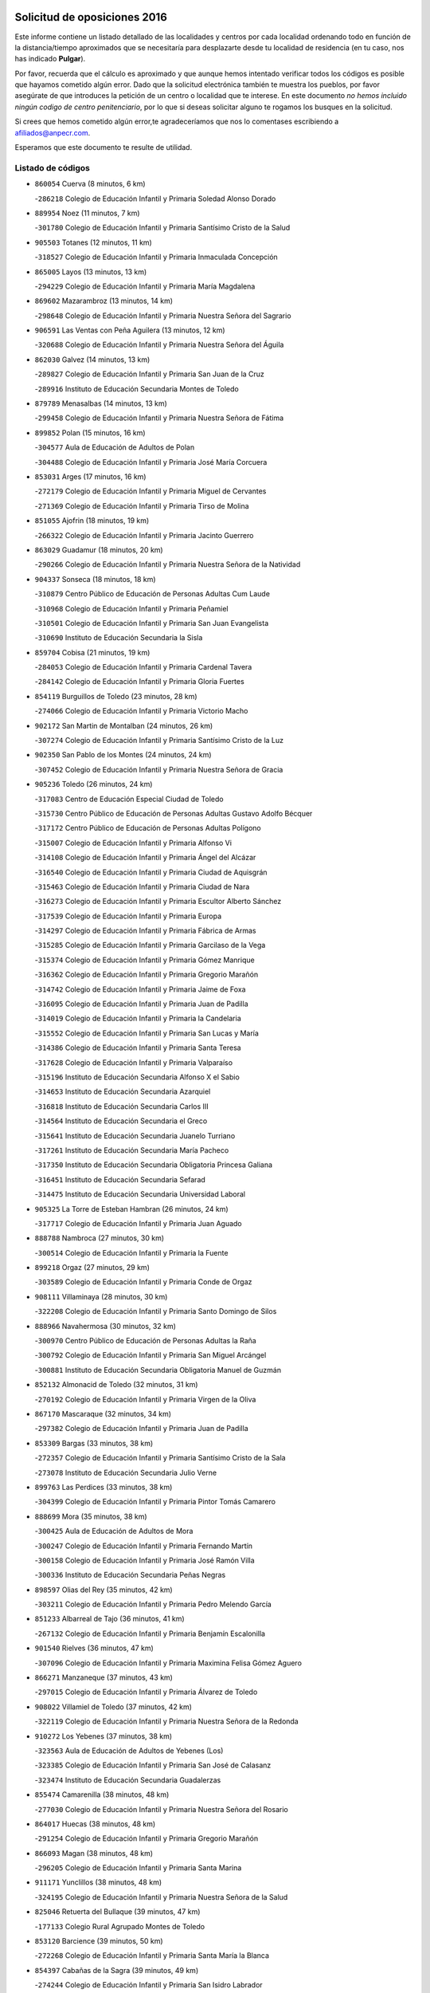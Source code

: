 

.. image:: logo.png
   :align: center

Solicitud de oposiciones 2016
======================================================

  
  
Este informe contiene un listado detallado de las localidades y centros por cada
localidad ordenando todo en función de la distancia/tiempo aproximados que se
necesitaría para desplazarte desde tu localidad de residencia (en tu caso,
nos has indicado **Pulgar**).

Por favor, recuerda que el cálculo es aproximado y que aunque hemos
intentado verificar todos los códigos es posible que hayamos cometido algún
error. Dado que la solicitud electrónica también te muestra los pueblos, por
favor asegúrate de que introduces la petición de un centro o localidad que
te interese. En este documento
*no hemos incluido ningún codigo de centro penitenciario*, por lo que si deseas
solicitar alguno te rogamos los busques en la solicitud.

Si crees que hemos cometido algún error,te agradeceríamos que nos lo comentases
escribiendo a afiliados@anpecr.com.

Esperamos que este documento te resulte de utilidad.



Listado de códigos
-------------------


- ``860054`` Cuerva  (8 minutos, 6 km)

  -``286218`` Colegio de Educación Infantil y Primaria Soledad Alonso Dorado
    

- ``889954`` Noez  (11 minutos, 7 km)

  -``301780`` Colegio de Educación Infantil y Primaria Santísimo Cristo de la Salud
    

- ``905503`` Totanes  (12 minutos, 11 km)

  -``318527`` Colegio de Educación Infantil y Primaria Inmaculada Concepción
    

- ``865005`` Layos  (13 minutos, 13 km)

  -``294229`` Colegio de Educación Infantil y Primaria María Magdalena
    

- ``869602`` Mazarambroz  (13 minutos, 14 km)

  -``298648`` Colegio de Educación Infantil y Primaria Nuestra Señora del Sagrario
    

- ``906591`` Las Ventas con Peña Aguilera  (13 minutos, 12 km)

  -``320688`` Colegio de Educación Infantil y Primaria Nuestra Señora del Águila
    

- ``862030`` Galvez  (14 minutos, 13 km)

  -``289827`` Colegio de Educación Infantil y Primaria San Juan de la Cruz
    

  -``289916`` Instituto de Educación Secundaria Montes de Toledo
    

- ``879789`` Menasalbas  (14 minutos, 13 km)

  -``299458`` Colegio de Educación Infantil y Primaria Nuestra Señora de Fátima
    

- ``899852`` Polan  (15 minutos, 16 km)

  -``304577`` Aula de Educación de Adultos de Polan
    

  -``304488`` Colegio de Educación Infantil y Primaria José María Corcuera
    

- ``853031`` Arges  (17 minutos, 16 km)

  -``272179`` Colegio de Educación Infantil y Primaria Miguel de Cervantes
    

  -``271369`` Colegio de Educación Infantil y Primaria Tirso de Molina
    

- ``851055`` Ajofrin  (18 minutos, 19 km)

  -``266322`` Colegio de Educación Infantil y Primaria Jacinto Guerrero
    

- ``863029`` Guadamur  (18 minutos, 20 km)

  -``290266`` Colegio de Educación Infantil y Primaria Nuestra Señora de la Natividad
    

- ``904337`` Sonseca  (18 minutos, 18 km)

  -``310879`` Centro Público de Educación de Personas Adultas Cum Laude
    

  -``310968`` Colegio de Educación Infantil y Primaria Peñamiel
    

  -``310501`` Colegio de Educación Infantil y Primaria San Juan Evangelista
    

  -``310690`` Instituto de Educación Secundaria la Sisla
    

- ``859704`` Cobisa  (21 minutos, 19 km)

  -``284053`` Colegio de Educación Infantil y Primaria Cardenal Tavera
    

  -``284142`` Colegio de Educación Infantil y Primaria Gloria Fuertes
    

- ``854119`` Burguillos de Toledo  (23 minutos, 28 km)

  -``274066`` Colegio de Educación Infantil y Primaria Victorio Macho
    

- ``902172`` San Martin de Montalban  (24 minutos, 26 km)

  -``307274`` Colegio de Educación Infantil y Primaria Santísimo Cristo de la Luz
    

- ``902350`` San Pablo de los Montes  (24 minutos, 24 km)

  -``307452`` Colegio de Educación Infantil y Primaria Nuestra Señora de Gracia
    

- ``905236`` Toledo  (26 minutos, 24 km)

  -``317083`` Centro de Educación Especial Ciudad de Toledo
    

  -``315730`` Centro Público de Educación de Personas Adultas Gustavo Adolfo Bécquer
    

  -``317172`` Centro Público de Educación de Personas Adultas Polígono
    

  -``315007`` Colegio de Educación Infantil y Primaria Alfonso Vi
    

  -``314108`` Colegio de Educación Infantil y Primaria Ángel del Alcázar
    

  -``316540`` Colegio de Educación Infantil y Primaria Ciudad de Aquisgrán
    

  -``315463`` Colegio de Educación Infantil y Primaria Ciudad de Nara
    

  -``316273`` Colegio de Educación Infantil y Primaria Escultor Alberto Sánchez
    

  -``317539`` Colegio de Educación Infantil y Primaria Europa
    

  -``314297`` Colegio de Educación Infantil y Primaria Fábrica de Armas
    

  -``315285`` Colegio de Educación Infantil y Primaria Garcilaso de la Vega
    

  -``315374`` Colegio de Educación Infantil y Primaria Gómez Manrique
    

  -``316362`` Colegio de Educación Infantil y Primaria Gregorio Marañón
    

  -``314742`` Colegio de Educación Infantil y Primaria Jaime de Foxa
    

  -``316095`` Colegio de Educación Infantil y Primaria Juan de Padilla
    

  -``314019`` Colegio de Educación Infantil y Primaria la Candelaria
    

  -``315552`` Colegio de Educación Infantil y Primaria San Lucas y María
    

  -``314386`` Colegio de Educación Infantil y Primaria Santa Teresa
    

  -``317628`` Colegio de Educación Infantil y Primaria Valparaíso
    

  -``315196`` Instituto de Educación Secundaria Alfonso X el Sabio
    

  -``314653`` Instituto de Educación Secundaria Azarquiel
    

  -``316818`` Instituto de Educación Secundaria Carlos III
    

  -``314564`` Instituto de Educación Secundaria el Greco
    

  -``315641`` Instituto de Educación Secundaria Juanelo Turriano
    

  -``317261`` Instituto de Educación Secundaria María Pacheco
    

  -``317350`` Instituto de Educación Secundaria Obligatoria Princesa Galiana
    

  -``316451`` Instituto de Educación Secundaria Sefarad
    

  -``314475`` Instituto de Educación Secundaria Universidad Laboral
    

- ``905325`` La Torre de Esteban Hambran  (26 minutos, 24 km)

  -``317717`` Colegio de Educación Infantil y Primaria Juan Aguado
    

- ``888788`` Nambroca  (27 minutos, 30 km)

  -``300514`` Colegio de Educación Infantil y Primaria la Fuente
    

- ``899218`` Orgaz  (27 minutos, 29 km)

  -``303589`` Colegio de Educación Infantil y Primaria Conde de Orgaz
    

- ``908111`` Villaminaya  (28 minutos, 30 km)

  -``322208`` Colegio de Educación Infantil y Primaria Santo Domingo de Silos
    

- ``888966`` Navahermosa  (30 minutos, 32 km)

  -``300970`` Centro Público de Educación de Personas Adultas la Raña
    

  -``300792`` Colegio de Educación Infantil y Primaria San Miguel Arcángel
    

  -``300881`` Instituto de Educación Secundaria Obligatoria Manuel de Guzmán
    

- ``852132`` Almonacid de Toledo  (32 minutos, 31 km)

  -``270192`` Colegio de Educación Infantil y Primaria Virgen de la Oliva
    

- ``867170`` Mascaraque  (32 minutos, 34 km)

  -``297382`` Colegio de Educación Infantil y Primaria Juan de Padilla
    

- ``853309`` Bargas  (33 minutos, 38 km)

  -``272357`` Colegio de Educación Infantil y Primaria Santísimo Cristo de la Sala
    

  -``273078`` Instituto de Educación Secundaria Julio Verne
    

- ``899763`` Las Perdices  (33 minutos, 38 km)

  -``304399`` Colegio de Educación Infantil y Primaria Pintor Tomás Camarero
    

- ``888699`` Mora  (35 minutos, 38 km)

  -``300425`` Aula de Educación de Adultos de Mora
    

  -``300247`` Colegio de Educación Infantil y Primaria Fernando Martín
    

  -``300158`` Colegio de Educación Infantil y Primaria José Ramón Villa
    

  -``300336`` Instituto de Educación Secundaria Peñas Negras
    

- ``898597`` Olias del Rey  (35 minutos, 42 km)

  -``303211`` Colegio de Educación Infantil y Primaria Pedro Melendo García
    

- ``851233`` Albarreal de Tajo  (36 minutos, 41 km)

  -``267132`` Colegio de Educación Infantil y Primaria Benjamín Escalonilla
    

- ``901540`` Rielves  (36 minutos, 47 km)

  -``307096`` Colegio de Educación Infantil y Primaria Maximina Felisa Gómez Aguero
    

- ``866271`` Manzaneque  (37 minutos, 43 km)

  -``297015`` Colegio de Educación Infantil y Primaria Álvarez de Toledo
    

- ``908022`` Villamiel de Toledo  (37 minutos, 42 km)

  -``322119`` Colegio de Educación Infantil y Primaria Nuestra Señora de la Redonda
    

- ``910272`` Los Yebenes  (37 minutos, 38 km)

  -``323563`` Aula de Educación de Adultos de Yebenes (Los)
    

  -``323385`` Colegio de Educación Infantil y Primaria San José de Calasanz
    

  -``323474`` Instituto de Educación Secundaria Guadalerzas
    

- ``855474`` Camarenilla  (38 minutos, 48 km)

  -``277030`` Colegio de Educación Infantil y Primaria Nuestra Señora del Rosario
    

- ``864017`` Huecas  (38 minutos, 48 km)

  -``291254`` Colegio de Educación Infantil y Primaria Gregorio Marañón
    

- ``866093`` Magan  (38 minutos, 48 km)

  -``296205`` Colegio de Educación Infantil y Primaria Santa Marina
    

- ``911171`` Yunclillos  (38 minutos, 48 km)

  -``324195`` Colegio de Educación Infantil y Primaria Nuestra Señora de la Salud
    

- ``825046`` Retuerta del Bullaque  (39 minutos, 47 km)

  -``177133`` Colegio Rural Agrupado Montes de Toledo
    

- ``853120`` Barcience  (39 minutos, 50 km)

  -``272268`` Colegio de Educación Infantil y Primaria Santa María la Blanca
    

- ``854397`` Cabañas de la Sagra  (39 minutos, 49 km)

  -``274244`` Colegio de Educación Infantil y Primaria San Isidro Labrador
    

- ``886980`` Mocejon  (39 minutos, 49 km)

  -``300069`` Aula de Educación de Adultos de Mocejon
    

  -``299903`` Colegio de Educación Infantil y Primaria Miguel de Cervantes
    

- ``854208`` Burujon  (40 minutos, 38 km)

  -``274155`` Colegio de Educación Infantil y Primaria Juan XXIII
    

- ``905414`` Torrijos  (40 minutos, 53 km)

  -``318349`` Centro Público de Educación de Personas Adultas Teresa Enríquez
    

  -``318438`` Colegio de Educación Infantil y Primaria Lazarillo de Tormes
    

  -``317806`` Colegio de Educación Infantil y Primaria Villa de Torrijos
    

  -``318071`` Instituto de Educación Secundaria Alonso de Covarrubias
    

  -``318160`` Instituto de Educación Secundaria Juan de Padilla
    

- ``909744`` Villaseca de la Sagra  (40 minutos, 50 km)

  -``322753`` Colegio de Educación Infantil y Primaria Virgen de las Angustias
    

- ``900285`` La Puebla de Montalban  (41 minutos, 46 km)

  -``305476`` Aula de Educación de Adultos de Puebla de Montalban (La)
    

  -``305298`` Colegio de Educación Infantil y Primaria Fernando de Rojas
    

  -``305387`` Instituto de Educación Secundaria Juan de Lucena
    

- ``911082`` Yuncler  (41 minutos, 55 km)

  -``324006`` Colegio de Educación Infantil y Primaria Remigio Laín
    

- ``852599`` Arcicollar  (42 minutos, 53 km)

  -``271180`` Colegio de Educación Infantil y Primaria San Blas
    

- ``867081`` Marjaliza  (42 minutos, 35 km)

  -``297293`` Colegio de Educación Infantil y Primaria San Juan
    

- ``861220`` Fuensalida  (43 minutos, 53 km)

  -``289649`` Aula de Educación de Adultos de Fuensalida
    

  -``289738`` Colegio de Educación Infantil y Primaria Condes de Fuensalida
    

  -``288839`` Colegio de Educación Infantil y Primaria Tomás Romojaro
    

  -``289460`` Instituto de Educación Secundaria Aldebarán
    

- ``862308`` Gerindote  (43 minutos, 55 km)

  -``290177`` Colegio de Educación Infantil y Primaria San José
    

- ``901451`` Recas  (43 minutos, 52 km)

  -``306731`` Colegio de Educación Infantil y Primaria Cesar Cabañas Caballero
    

  -``306820`` Instituto de Educación Secundaria Arcipreste de Canales
    

- ``903438`` Santo Domingo-Caudilla  (43 minutos, 58 km)

  -``308262`` Colegio de Educación Infantil y Primaria Santa Ana
    

- ``907490`` Villaluenga de la Sagra  (43 minutos, 55 km)

  -``321765`` Colegio de Educación Infantil y Primaria Juan Palarea
    

  -``321854`` Instituto de Educación Secundaria Castillo del Águila
    

- ``898130`` Noves  (44 minutos, 58 km)

  -``302134`` Colegio de Educación Infantil y Primaria Nuestra Señora de la Monjia
    

- ``855385`` Camarena  (45 minutos, 57 km)

  -``276131`` Colegio de Educación Infantil y Primaria Alonso Rodríguez
    

  -``276042`` Colegio de Educación Infantil y Primaria María del Mar
    

  -``276220`` Instituto de Educación Secundaria Blas de Prado
    

- ``861042`` Escalonilla  (45 minutos, 46 km)

  -``287395`` Colegio de Educación Infantil y Primaria Sagrados Corazones
    

- ``898319`` Numancia de la Sagra  (45 minutos, 62 km)

  -``302223`` Colegio de Educación Infantil y Primaria Santísimo Cristo de la Misericordia
    

  -``302312`` Instituto de Educación Secundaria Profesor Emilio Lledó
    

- ``908578`` Villanueva de Bogas  (45 minutos, 52 km)

  -``322575`` Colegio de Educación Infantil y Primaria Santa Ana
    

- ``911260`` Yuncos  (45 minutos, 60 km)

  -``324462`` Colegio de Educación Infantil y Primaria Guillermo Plaza
    

  -``324284`` Colegio de Educación Infantil y Primaria Nuestra Señora del Consuelo
    

  -``324551`` Colegio de Educación Infantil y Primaria Villa de Yuncos
    

  -``324373`` Instituto de Educación Secundaria la Cañuela
    

- ``851411`` Alcabon  (46 minutos, 61 km)

  -``267310`` Colegio de Educación Infantil y Primaria Nuestra Señora de la Aurora
    

- ``865283`` Lominchar  (46 minutos, 61 km)

  -``295039`` Colegio de Educación Infantil y Primaria Ramón y Cajal
    

- ``827022`` El Torno  (47 minutos, 60 km)

  -``191179`` Colegio de Educación Infantil y Primaria Nuestra Señora de Guadalupe
    

- ``859615`` Cobeja  (47 minutos, 58 km)

  -``283332`` Colegio de Educación Infantil y Primaria San Juan Bautista
    

- ``866360`` Maqueda  (47 minutos, 65 km)

  -``297104`` Colegio de Educación Infantil y Primaria Don Álvaro de Luna
    

- ``900007`` Portillo de Toledo  (47 minutos, 54 km)

  -``304666`` Colegio de Educación Infantil y Primaria Conde de Ruiseñada
    

- ``909833`` Villasequilla  (47 minutos, 57 km)

  -``322842`` Colegio de Educación Infantil y Primaria San Isidro Labrador
    

- ``856284`` El Carpio de Tajo  (48 minutos, 48 km)

  -``280090`` Colegio de Educación Infantil y Primaria Nuestra Señora de Ronda
    

- ``858716`` Chozas de Canales  (48 minutos, 62 km)

  -``283154`` Colegio de Educación Infantil y Primaria Santa María Magdalena
    

- ``906046`` Turleque  (48 minutos, 59 km)

  -``318616`` Colegio de Educación Infantil y Primaria Fernán González
    

- ``908200`` Villamuelas  (48 minutos, 58 km)

  -``322397`` Colegio de Educación Infantil y Primaria Santa María Magdalena
    

- ``852310`` Añover de Tajo  (49 minutos, 62 km)

  -``270370`` Colegio de Educación Infantil y Primaria Conde de Mayalde
    

  -``271091`` Instituto de Educación Secundaria San Blas
    

- ``889598`` Los Navalmorales  (49 minutos, 52 km)

  -``301146`` Colegio de Educación Infantil y Primaria San Francisco
    

  -``301235`` Instituto de Educación Secundaria los Navalmorales
    

- ``903527`` El Señorio de Illescas  (49 minutos, 68 km)

  -``308351`` Colegio de Educación Infantil y Primaria el Greco
    

- ``910361`` Yeles  (49 minutos, 68 km)

  -``323652`` Colegio de Educación Infantil y Primaria San Antonio
    

- ``859893`` Consuegra  (50 minutos, 67 km)

  -``285130`` Centro Público de Educación de Personas Adultas Castillo de Consuegra
    

  -``284320`` Colegio de Educación Infantil y Primaria Miguel de Cervantes
    

  -``284231`` Colegio de Educación Infantil y Primaria Santísimo Cristo de la Vera Cruz
    

  -``285041`` Instituto de Educación Secundaria Consaburum
    

- ``864106`` Huerta de Valdecarabanos  (50 minutos, 62 km)

  -``291343`` Colegio de Educación Infantil y Primaria Virgen del Rosario de Pastores
    

- ``864295`` Illescas  (50 minutos, 68 km)

  -``292331`` Centro Público de Educación de Personas Adultas Pedro Gumiel
    

  -``293230`` Colegio de Educación Infantil y Primaria Clara Campoamor
    

  -``293141`` Colegio de Educación Infantil y Primaria Ilarcuris
    

  -``292242`` Colegio de Educación Infantil y Primaria la Constitución
    

  -``292064`` Colegio de Educación Infantil y Primaria Martín Chico
    

  -``293052`` Instituto de Educación Secundaria Condestable Álvaro de Luna
    

  -``292153`` Instituto de Educación Secundaria Juan de Padilla
    

- ``901273`` Quismondo  (50 minutos, 71 km)

  -``306553`` Colegio de Educación Infantil y Primaria Pedro Zamorano
    

- ``903349`` Santa Olalla  (50 minutos, 70 km)

  -``308173`` Colegio de Educación Infantil y Primaria Nuestra Señora de la Piedad
    

- ``905058`` Tembleque  (50 minutos, 63 km)

  -``313754`` Colegio de Educación Infantil y Primaria Antonia González
    

- ``906224`` Urda  (50 minutos, 63 km)

  -``320043`` Colegio de Educación Infantil y Primaria Santo Cristo
    

- ``856195`` Carmena  (51 minutos, 66 km)

  -``279929`` Colegio de Educación Infantil y Primaria Cristo de la Cueva
    

- ``889687`` Los Navalucillos  (51 minutos, 54 km)

  -``301324`` Colegio de Educación Infantil y Primaria Nuestra Señora de las Saleras
    

- ``899496`` Palomeque  (51 minutos, 66 km)

  -``303856`` Colegio de Educación Infantil y Primaria San Juan Bautista
    

- ``903160`` Santa Cruz del Retamar  (51 minutos, 68 km)

  -``308084`` Colegio de Educación Infantil y Primaria Nuestra Señora de la Paz
    

- ``857450`` Cedillo del Condado  (52 minutos, 65 km)

  -``282344`` Colegio de Educación Infantil y Primaria Nuestra Señora de la Natividad
    

- ``899585`` Pantoja  (52 minutos, 66 km)

  -``304021`` Colegio de Educación Infantil y Primaria Marqueses de Manzanedo
    

- ``907034`` Las Ventas de Retamosa  (52 minutos, 64 km)

  -``320777`` Colegio de Educación Infantil y Primaria Santiago Paniego
    

- ``867359`` La Mata  (53 minutos, 54 km)

  -``298559`` Colegio de Educación Infantil y Primaria Severo Ochoa
    

- ``902261`` San Martin de Pusa  (53 minutos, 54 km)

  -``307363`` Colegio Rural Agrupado Río Pusa
    

- ``910450`` Yepes  (53 minutos, 67 km)

  -``323741`` Colegio de Educación Infantil y Primaria Rafael García Valiño
    

  -``323830`` Instituto de Educación Secundaria Carpetania
    

- ``866182`` Malpica de Tajo  (54 minutos, 58 km)

  -``296394`` Colegio de Educación Infantil y Primaria Fulgencio Sánchez Cabezudo
    

- ``910183`` El Viso de San Juan  (54 minutos, 68 km)

  -``323107`` Colegio de Educación Infantil y Primaria Fernando de Alarcón
    

  -``323296`` Colegio de Educación Infantil y Primaria Miguel Delibes
    

- ``856551`` El Casar de Escalona  (55 minutos, 80 km)

  -``281267`` Colegio de Educación Infantil y Primaria Nuestra Señora de Hortum Sancho
    

- ``861131`` Esquivias  (55 minutos, 73 km)

  -``288650`` Colegio de Educación Infantil y Primaria Catalina de Palacios
    

  -``288472`` Colegio de Educación Infantil y Primaria Miguel de Cervantes
    

  -``288561`` Instituto de Educación Secundaria Alonso Quijada
    

- ``863396`` Hormigos  (55 minutos, 76 km)

  -``291165`` Colegio de Educación Infantil y Primaria Virgen de la Higuera
    

- ``865372`` Madridejos  (55 minutos, 74 km)

  -``296027`` Aula de Educación de Adultos de Madridejos
    

  -``296116`` Centro de Educación Especial Mingoliva
    

  -``295128`` Colegio de Educación Infantil y Primaria Garcilaso de la Vega
    

  -``295306`` Colegio de Educación Infantil y Primaria Santa Ana
    

  -``295217`` Instituto de Educación Secundaria Valdehierro
    

- ``906135`` Ugena  (55 minutos, 72 km)

  -``318705`` Colegio de Educación Infantil y Primaria Miguel de Cervantes
    

  -``318894`` Colegio de Educación Infantil y Primaria Tres Torres
    

- ``825135`` El Robledo  (56 minutos, 67 km)

  -``177222`` Aula de Educación de Adultos de Robledo (El)
    

  -``177311`` Colegio Rural Agrupado Valle del Bullaque
    

- ``851144`` Alameda de la Sagra  (56 minutos, 65 km)

  -``267043`` Colegio de Educación Infantil y Primaria Nuestra Señora de la Asunción
    

- ``856006`` Camuñas  (56 minutos, 82 km)

  -``277308`` Colegio de Educación Infantil y Primaria Cardenal Cisneros
    

- ``856373`` Carranque  (56 minutos, 80 km)

  -``280279`` Colegio de Educación Infantil y Primaria Guadarrama
    

  -``281089`` Colegio de Educación Infantil y Primaria Villa de Materno
    

  -``280368`` Instituto de Educación Secundaria Libertad
    

- ``860143`` Domingo Perez  (56 minutos, 81 km)

  -``286307`` Colegio Rural Agrupado Campos de Castilla
    

- ``902083`` El Romeral  (56 minutos, 69 km)

  -``307185`` Colegio de Educación Infantil y Primaria Silvano Cirujano
    

- ``823426`` Porzuna  (57 minutos, 73 km)

  -``166336`` Aula de Educación de Adultos de Porzuna
    

  -``166247`` Colegio de Educación Infantil y Primaria Nuestra Señora del Rosario
    

  -``167057`` Instituto de Educación Secundaria Ribera del Bullaque
    

- ``856462`` Carriches  (57 minutos, 57 km)

  -``281178`` Colegio de Educación Infantil y Primaria Doctor Cesar González Gómez
    

- ``858805`` Ciruelos  (57 minutos, 74 km)

  -``283243`` Colegio de Educación Infantil y Primaria Santísimo Cristo de la Misericordia
    

- ``853587`` Borox  (58 minutos, 78 km)

  -``273345`` Colegio de Educación Infantil y Primaria Nuestra Señora de la Salud
    

- ``857094`` Casarrubios del Monte  (58 minutos, 78 km)

  -``281356`` Colegio de Educación Infantil y Primaria San Juan de Dios
    

- ``857361`` Cebolla  (58 minutos, 63 km)

  -``282166`` Colegio de Educación Infantil y Primaria Nuestra Señora de la Antigua
    

  -``282255`` Instituto de Educación Secundaria Arenales del Tajo
    

- ``860321`` Escalona  (58 minutos, 78 km)

  -``287117`` Colegio de Educación Infantil y Primaria Inmaculada Concepción
    

  -``287206`` Instituto de Educación Secundaria Lazarillo de Tormes
    

- ``863118`` La Guardia  (58 minutos, 74 km)

  -``290355`` Colegio de Educación Infantil y Primaria Valentín Escobar
    

- ``820184`` Fuente el Fresno  (59 minutos, 79 km)

  -``154818`` Colegio de Educación Infantil y Primaria Miguel Delibes
    

- ``899129`` Ontigola  (59 minutos, 73 km)

  -``303300`` Colegio de Educación Infantil y Primaria Virgen del Rosario
    

- ``858627`` Los Cerralbos  (1h, 90 km)

  -``283065`` Colegio Rural Agrupado Entrerríos
    

- ``904159`` Seseña  (1h, 80 km)

  -``308440`` Colegio de Educación Infantil y Primaria Gabriel Uriarte
    

  -``310056`` Colegio de Educación Infantil y Primaria Juan Carlos I
    

  -``308807`` Colegio de Educación Infantil y Primaria Sisius
    

  -``308718`` Instituto de Educación Secundaria las Salinas
    

  -``308629`` Instituto de Educación Secundaria Margarita Salas
    

- ``852221`` Almorox  (1h 1min, 84 km)

  -``270281`` Colegio de Educación Infantil y Primaria Silvano Cirujano
    

- ``857272`` Cazalegas  (1h 1min, 92 km)

  -``282077`` Colegio de Educación Infantil y Primaria Miguel de Cervantes
    

- ``898408`` Ocaña  (1h 1min, 79 km)

  -``302868`` Centro Público de Educación de Personas Adultas Gutierre de Cárdenas
    

  -``303122`` Colegio de Educación Infantil y Primaria Pastor Poeta
    

  -``302401`` Colegio de Educación Infantil y Primaria San José de Calasanz
    

  -``302590`` Instituto de Educación Secundaria Alonso de Ercilla
    

  -``302779`` Instituto de Educación Secundaria Miguel Hernández
    

- ``904248`` Seseña Nuevo  (1h 1min, 81 km)

  -``310323`` Centro Público de Educación de Personas Adultas de Seseña Nuevo
    

  -``310412`` Colegio de Educación Infantil y Primaria el Quiñón
    

  -``310145`` Colegio de Educación Infantil y Primaria Fernando de Rojas
    

  -``310234`` Colegio de Educación Infantil y Primaria Gloria Fuertes
    

- ``906313`` Valmojado  (1h 1min, 72 km)

  -``320310`` Aula de Educación de Adultos de Valmojado
    

  -``320132`` Colegio de Educación Infantil y Primaria Santo Domingo de Guzmán
    

  -``320221`` Instituto de Educación Secundaria Cañada Real
    

- ``855107`` Calypo Fado  (1h 2min, 77 km)

  -``275232`` Colegio de Educación Infantil y Primaria Calypo
    

- ``865194`` Lillo  (1h 2min, 80 km)

  -``294318`` Colegio de Educación Infantil y Primaria Marcelino Murillo
    

- ``907301`` Villafranca de los Caballeros  (1h 3min, 95 km)

  -``321587`` Colegio de Educación Infantil y Primaria Miguel de Cervantes
    

  -``321676`` Instituto de Educación Secundaria Obligatoria la Falcata
    

- ``821083`` Horcajo de los Montes  (1h 4min, 77 km)

  -``155806`` Colegio Rural Agrupado San Isidro
    

  -``155717`` Instituto de Educación Secundaria Montes de Cabañeros
    

- ``860232`` Dosbarrios  (1h 4min, 78 km)

  -``287028`` Colegio de Educación Infantil y Primaria San Isidro Labrador
    

- ``879878`` Mentrida  (1h 4min, 83 km)

  -``299547`` Colegio de Educación Infantil y Primaria Luis Solana
    

  -``299636`` Instituto de Educación Secundaria Antonio Jiménez-Landi
    

- ``889865`` Noblejas  (1h 4min, 87 km)

  -``301691`` Aula de Educación de Adultos de Noblejas
    

  -``301502`` Colegio de Educación Infantil y Primaria Santísimo Cristo de las Injurias
    

- ``820362`` Herencia  (1h 5min, 95 km)

  -``155350`` Aula de Educación de Adultos de Herencia
    

  -``155172`` Colegio de Educación Infantil y Primaria Carrasco Alcalde
    

  -``155261`` Instituto de Educación Secundaria Hermógenes Rodríguez
    

- ``900374`` La Pueblanueva  (1h 5min, 74 km)

  -``305565`` Colegio de Educación Infantil y Primaria San Isidro
    

- ``907212`` Villacañas  (1h 6min, 80 km)

  -``321498`` Aula de Educación de Adultos de Villacañas
    

  -``321031`` Colegio de Educación Infantil y Primaria Santa Bárbara
    

  -``321309`` Instituto de Educación Secundaria Enrique de Arfe
    

  -``321120`` Instituto de Educación Secundaria Garcilaso de la Vega
    

- ``821350`` Malagon  (1h 7min, 90 km)

  -``156616`` Aula de Educación de Adultos de Malagon
    

  -``156349`` Colegio de Educación Infantil y Primaria Cañada Real
    

  -``156438`` Colegio de Educación Infantil y Primaria Santa Teresa
    

  -``156527`` Instituto de Educación Secundaria Estados del Duque
    

- ``830260`` Villarta de San Juan  (1h 7min, 100 km)

  -``199828`` Colegio de Educación Infantil y Primaria Nuestra Señora de la Paz
    

- ``898041`` Nombela  (1h 7min, 87 km)

  -``302045`` Colegio de Educación Infantil y Primaria Cristo de la Nava
    

- ``851500`` Alcaudete de la Jara  (1h 8min, 77 km)

  -``269931`` Colegio de Educación Infantil y Primaria Rufino Mansi
    

- ``909655`` Villarrubia de Santiago  (1h 8min, 93 km)

  -``322664`` Colegio de Educación Infantil y Primaria Nuestra Señora del Castellar
    

- ``813439`` Alcazar de San Juan  (1h 9min, 107 km)

  -``137808`` Centro Público de Educación de Personas Adultas Enrique Tierno Galván
    

  -``137719`` Colegio de Educación Infantil y Primaria Alces
    

  -``137085`` Colegio de Educación Infantil y Primaria el Santo
    

  -``140223`` Colegio de Educación Infantil y Primaria Gloria Fuertes
    

  -``140401`` Colegio de Educación Infantil y Primaria Jardín de Arena
    

  -``137263`` Colegio de Educación Infantil y Primaria Jesús Ruiz de la Fuente
    

  -``137174`` Colegio de Educación Infantil y Primaria Juan de Austria
    

  -``139973`` Colegio de Educación Infantil y Primaria Pablo Ruiz Picasso
    

  -``137352`` Colegio de Educación Infantil y Primaria Santa Clara
    

  -``137530`` Instituto de Educación Secundaria Juan Bosco
    

  -``140045`` Instituto de Educación Secundaria María Zambrano
    

  -``137441`` Instituto de Educación Secundaria Miguel de Cervantes Saavedra
    

- ``813528`` Alcoba  (1h 9min, 85 km)

  -``140590`` Colegio de Educación Infantil y Primaria Don Rodrigo
    

- ``815326`` Arenas de San Juan  (1h 10min, 103 km)

  -``143387`` Colegio Rural Agrupado de Arenas de San Juan
    

- ``823159`` Picon  (1h 10min, 89 km)

  -``164260`` Colegio de Educación Infantil y Primaria José María del Moral
    

- ``902539`` San Roman de los Montes  (1h 10min, 109 km)

  -``307541`` Colegio de Educación Infantil y Primaria Nuestra Señora del Buen Camino
    

- ``910094`` Villatobas  (1h 10min, 97 km)

  -``323018`` Colegio de Educación Infantil y Primaria Sagrado Corazón de Jesús
    

- ``818579`` Cortijos de Arriba  (1h 11min, 85 km)

  -``153285`` Colegio de Educación Infantil y Primaria Nuestra Señora de las Mercedes
    

- ``823248`` Piedrabuena  (1h 11min, 89 km)

  -``166069`` Centro Público de Educación de Personas Adultas Montes Norte
    

  -``165259`` Colegio de Educación Infantil y Primaria Luis Vives
    

  -``165070`` Colegio de Educación Infantil y Primaria Miguel de Cervantes
    

  -``165348`` Instituto de Educación Secundaria Mónico Sánchez
    

- ``854575`` Calalberche  (1h 11min, 89 km)

  -``275054`` Colegio de Educación Infantil y Primaria Ribera del Alberche
    

- ``859982`` Corral de Almaguer  (1h 11min, 92 km)

  -``285319`` Colegio de Educación Infantil y Primaria Nuestra Señora de la Muela
    

  -``286129`` Instituto de Educación Secundaria la Besana
    

- ``907123`` La Villa de Don Fadrique  (1h 11min, 92 km)

  -``320866`` Colegio de Educación Infantil y Primaria Ramón y Cajal
    

  -``320955`` Instituto de Educación Secundaria Obligatoria Leonor de Guzmán
    

- ``830171`` Villarrubia de los Ojos  (1h 12min, 94 km)

  -``199739`` Aula de Educación de Adultos de Villarrubia de los Ojos
    

  -``198740`` Colegio de Educación Infantil y Primaria Rufino Blanco
    

  -``199461`` Colegio de Educación Infantil y Primaria Virgen de la Sierra
    

  -``199550`` Instituto de Educación Secundaria Guadiana
    

- ``821172`` Llanos del Caudillo  (1h 13min, 117 km)

  -``156071`` Colegio de Educación Infantil y Primaria el Oasis
    

- ``853498`` Belvis de la Jara  (1h 13min, 85 km)

  -``273167`` Colegio de Educación Infantil y Primaria Fernando Jiménez de Gregorio
    

  -``273256`` Instituto de Educación Secundaria Obligatoria la Jara
    

- ``901362`` El Real de San Vicente  (1h 13min, 103 km)

  -``306642`` Colegio Rural Agrupado Tierras de Viriato
    

- ``904426`` Talavera de la Reina  (1h 13min, 105 km)

  -``313487`` Centro de Educación Especial Bios
    

  -``312677`` Centro Público de Educación de Personas Adultas Río Tajo
    

  -``312588`` Colegio de Educación Infantil y Primaria Antonio Machado
    

  -``313576`` Colegio de Educación Infantil y Primaria Bartolomé Nicolau
    

  -``311044`` Colegio de Educación Infantil y Primaria Federico García Lorca
    

  -``311311`` Colegio de Educación Infantil y Primaria Fray Hernando de Talavera
    

  -``312121`` Colegio de Educación Infantil y Primaria Hernán Cortés
    

  -``312499`` Colegio de Educación Infantil y Primaria José Bárcena
    

  -``311222`` Colegio de Educación Infantil y Primaria Nuestra Señora del Prado
    

  -``312855`` Colegio de Educación Infantil y Primaria Pablo Iglesias
    

  -``311400`` Colegio de Educación Infantil y Primaria San Ildefonso
    

  -``311689`` Colegio de Educación Infantil y Primaria San Juan de Dios
    

  -``311133`` Colegio de Educación Infantil y Primaria Santa María
    

  -``312210`` Instituto de Educación Secundaria Gabriel Alonso de Herrera
    

  -``311867`` Instituto de Educación Secundaria Juan Antonio Castro
    

  -``311778`` Instituto de Educación Secundaria Padre Juan de Mariana
    

  -``313020`` Instituto de Educación Secundaria Puerta de Cuartos
    

  -``313209`` Instituto de Educación Secundaria Ribera del Tajo
    

  -``312032`` Instituto de Educación Secundaria San Isidro
    

- ``869791`` Mejorada  (1h 14min, 115 km)

  -``298737`` Colegio Rural Agrupado Ribera del Guadyerbas
    

- ``817035`` Campo de Criptana  (1h 15min, 115 km)

  -``146807`` Aula de Educación de Adultos de Campo de Criptana
    

  -``146629`` Colegio de Educación Infantil y Primaria Domingo Miras
    

  -``146351`` Colegio de Educación Infantil y Primaria Sagrado Corazón
    

  -``146262`` Colegio de Educación Infantil y Primaria Virgen de Criptana
    

  -``146173`` Colegio de Educación Infantil y Primaria Virgen de la Paz
    

  -``146440`` Instituto de Educación Secundaria Isabel Perillán y Quirós
    

- ``817302`` Las Casas  (1h 15min, 96 km)

  -``147250`` Colegio de Educación Infantil y Primaria Nuestra Señora del Rosario
    

- ``862219`` Gamonal  (1h 16min, 120 km)

  -``290088`` Colegio de Educación Infantil y Primaria Don Cristóbal López
    

- ``904515`` Talavera la Nueva  (1h 16min, 120 km)

  -``313665`` Colegio de Educación Infantil y Primaria San Isidro
    

- ``906402`` Velada  (1h 16min, 122 km)

  -``320599`` Colegio de Educación Infantil y Primaria Andrés Arango
    

- ``818023`` Cinco Casas  (1h 17min, 118 km)

  -``147617`` Colegio Rural Agrupado Alciares
    

- ``851322`` Alberche del Caudillo  (1h 17min, 124 km)

  -``267221`` Colegio de Educación Infantil y Primaria San Isidro
    

- ``869880`` El Membrillo  (1h 17min, 88 km)

  -``298826`` Colegio de Educación Infantil y Primaria Ortega Pérez
    

- ``900196`` La Puebla de Almoradiel  (1h 17min, 101 km)

  -``305109`` Aula de Educación de Adultos de Puebla de Almoradiel (La)
    

  -``304755`` Colegio de Educación Infantil y Primaria Ramón y Cajal
    

  -``304844`` Instituto de Educación Secundaria Aldonza Lorenzo
    

- ``901095`` Quero  (1h 17min, 109 km)

  -``305832`` Colegio de Educación Infantil y Primaria Santiago Cabañas
    

- ``903071`` Santa Cruz de la Zarza  (1h 17min, 110 km)

  -``307630`` Colegio de Educación Infantil y Primaria Eduardo Palomo Rodríguez
    

  -``307819`` Instituto de Educación Secundaria Obligatoria Velsinia
    

- ``855018`` Calera y Chozas  (1h 18min, 128 km)

  -``275143`` Colegio de Educación Infantil y Primaria Santísimo Cristo de Chozas
    

- ``863207`` Las Herencias  (1h 18min, 91 km)

  -``291076`` Colegio de Educación Infantil y Primaria Vera Cruz
    

- ``819834`` Fernan Caballero  (1h 19min, 98 km)

  -``154451`` Colegio de Educación Infantil y Primaria Manuel Sastre Velasco
    

- ``814060`` Alcolea de Calatrava  (1h 21min, 98 km)

  -``140868`` Aula de Educación de Adultos de Alcolea de Calatrava
    

  -``140779`` Colegio de Educación Infantil y Primaria Tomasa Gallardo
    

- ``854486`` Cabezamesada  (1h 21min, 102 km)

  -``274333`` Colegio de Educación Infantil y Primaria Alonso de Cárdenas
    

- ``821261`` Luciana  (1h 22min, 102 km)

  -``156160`` Colegio de Educación Infantil y Primaria Isabel la Católica
    

- ``821539`` Manzanares  (1h 22min, 129 km)

  -``157426`` Centro Público de Educación de Personas Adultas San Blas
    

  -``156894`` Colegio de Educación Infantil y Primaria Altagracia
    

  -``156705`` Colegio de Educación Infantil y Primaria Divina Pastora
    

  -``157515`` Colegio de Educación Infantil y Primaria Enrique Tierno Galván
    

  -``157337`` Colegio de Educación Infantil y Primaria la Candelaria
    

  -``157248`` Instituto de Educación Secundaria Azuer
    

  -``157159`` Instituto de Educación Secundaria Pedro Álvarez Sotomayor
    

- ``828833`` Valverde  (1h 22min, 105 km)

  -``196030`` Colegio de Educación Infantil y Primaria Alarcos
    

- ``817124`` Carrion de Calatrava  (1h 23min, 109 km)

  -``147072`` Colegio de Educación Infantil y Primaria Nuestra Señora de la Encarnación
    

- ``816047`` Arroba de los Montes  (1h 24min, 101 km)

  -``144464`` Colegio Rural Agrupado Río San Marcos
    

- ``888877`` La Nava de Ricomalillo  (1h 24min, 100 km)

  -``300603`` Colegio de Educación Infantil y Primaria Nuestra Señora del Amor de Dios
    

- ``889776`` Navamorcuende  (1h 24min, 125 km)

  -``301413`` Colegio Rural Agrupado Sierra de San Vicente
    

- ``818112`` Ciudad Real  (1h 25min, 112 km)

  -``150677`` Centro de Educación Especial Puerta de Santa María
    

  -``151665`` Centro Público de Educación de Personas Adultas Antonio Gala
    

  -``147706`` Colegio de Educación Infantil y Primaria Alcalde José Cruz Prado
    

  -``152742`` Colegio de Educación Infantil y Primaria Alcalde José Maestro
    

  -``150032`` Colegio de Educación Infantil y Primaria Ángel Andrade
    

  -``151020`` Colegio de Educación Infantil y Primaria Carlos Eraña
    

  -``152019`` Colegio de Educación Infantil y Primaria Carlos Vázquez
    

  -``149960`` Colegio de Educación Infantil y Primaria Ciudad Jardín
    

  -``152386`` Colegio de Educación Infantil y Primaria Cristóbal Colón
    

  -``152831`` Colegio de Educación Infantil y Primaria Don Quijote
    

  -``150121`` Colegio de Educación Infantil y Primaria Dulcinea del Toboso
    

  -``152108`` Colegio de Educación Infantil y Primaria Ferroviario
    

  -``150499`` Colegio de Educación Infantil y Primaria Jorge Manrique
    

  -``150210`` Colegio de Educación Infantil y Primaria José María de la Fuente
    

  -``151487`` Colegio de Educación Infantil y Primaria Juan Alcaide
    

  -``152653`` Colegio de Educación Infantil y Primaria María de Pacheco
    

  -``151398`` Colegio de Educación Infantil y Primaria Miguel de Cervantes
    

  -``147895`` Colegio de Educación Infantil y Primaria Pérez Molina
    

  -``150588`` Colegio de Educación Infantil y Primaria Pío XII
    

  -``152564`` Colegio de Educación Infantil y Primaria Santo Tomás de Villanueva Nº 16
    

  -``152475`` Instituto de Educación Secundaria Atenea
    

  -``151576`` Instituto de Educación Secundaria Hernán Pérez del Pulgar
    

  -``150766`` Instituto de Educación Secundaria Maestre de Calatrava
    

  -``150855`` Instituto de Educación Secundaria Maestro Juan de Ávila
    

  -``150944`` Instituto de Educación Secundaria Santa María de Alarcos
    

  -``152297`` Instituto de Educación Secundaria Torreón del Alcázar
    

- ``879967`` Miguel Esteban  (1h 25min, 111 km)

  -``299725`` Colegio de Educación Infantil y Primaria Cervantes
    

  -``299814`` Instituto de Educación Secundaria Obligatoria Juan Patiño Torres
    

- ``899307`` Oropesa  (1h 25min, 141 km)

  -``303678`` Colegio de Educación Infantil y Primaria Martín Gallinar
    

  -``303767`` Instituto de Educación Secundaria Alonso de Orozco
    

- ``901184`` Quintanar de la Orden  (1h 25min, 109 km)

  -``306375`` Centro Público de Educación de Personas Adultas Luis Vives
    

  -``306464`` Colegio de Educación Infantil y Primaria Antonio Machado
    

  -``306008`` Colegio de Educación Infantil y Primaria Cristóbal Colón
    

  -``306286`` Instituto de Educación Secundaria Alonso Quijano
    

  -``306197`` Instituto de Educación Secundaria Infante Don Fadrique
    

- ``815415`` Argamasilla de Alba  (1h 26min, 132 km)

  -``143743`` Aula de Educación de Adultos de Argamasilla de Alba
    

  -``143654`` Colegio de Educación Infantil y Primaria Azorín
    

  -``143476`` Colegio de Educación Infantil y Primaria Divino Maestro
    

  -``143565`` Colegio de Educación Infantil y Primaria Nuestra Señora de Peñarroya
    

  -``143832`` Instituto de Educación Secundaria Vicente Cano
    

- ``818201`` Consolacion  (1h 26min, 141 km)

  -``153007`` Colegio de Educación Infantil y Primaria Virgen de Consolación
    

- ``819745`` Daimiel  (1h 26min, 114 km)

  -``154273`` Centro Público de Educación de Personas Adultas Miguel de Cervantes
    

  -``154362`` Colegio de Educación Infantil y Primaria Albuera
    

  -``154184`` Colegio de Educación Infantil y Primaria Calatrava
    

  -``153552`` Colegio de Educación Infantil y Primaria Infante Don Felipe
    

  -``153641`` Colegio de Educación Infantil y Primaria la Espinosa
    

  -``153463`` Colegio de Educación Infantil y Primaria San Isidro
    

  -``154095`` Instituto de Educación Secundaria Juan D&#39;Opazo
    

  -``153730`` Instituto de Educación Secundaria Ojos del Guadiana
    

- ``826490`` Tomelloso  (1h 26min, 135 km)

  -``188753`` Centro de Educación Especial Ponce de León
    

  -``189652`` Centro Público de Educación de Personas Adultas Simienza
    

  -``189563`` Colegio de Educación Infantil y Primaria Almirante Topete
    

  -``186221`` Colegio de Educación Infantil y Primaria Carmelo Cortés
    

  -``186310`` Colegio de Educación Infantil y Primaria Doña Crisanta
    

  -``188575`` Colegio de Educación Infantil y Primaria Embajadores
    

  -``190369`` Colegio de Educación Infantil y Primaria Felix Grande
    

  -``187031`` Colegio de Educación Infantil y Primaria José Antonio
    

  -``186132`` Colegio de Educación Infantil y Primaria José María del Moral
    

  -``186043`` Colegio de Educación Infantil y Primaria Miguel de Cervantes
    

  -``188842`` Colegio de Educación Infantil y Primaria San Antonio
    

  -``188664`` Colegio de Educación Infantil y Primaria San Isidro
    

  -``188486`` Colegio de Educación Infantil y Primaria San José de Calasanz
    

  -``190091`` Colegio de Educación Infantil y Primaria Virgen de las Viñas
    

  -``189830`` Instituto de Educación Secundaria Airén
    

  -``190180`` Instituto de Educación Secundaria Alto Guadiana
    

  -``187120`` Instituto de Educación Secundaria Eladio Cabañero
    

  -``187309`` Instituto de Educación Secundaria Francisco García Pavón
    

- ``822071`` Membrilla  (1h 27min, 132 km)

  -``157882`` Aula de Educación de Adultos de Membrilla
    

  -``157793`` Colegio de Educación Infantil y Primaria San José de Calasanz
    

  -``157604`` Colegio de Educación Infantil y Primaria Virgen del Espino
    

  -``159958`` Instituto de Educación Secundaria Marmaria
    

- ``827111`` Torralba de Calatrava  (1h 27min, 110 km)

  -``191268`` Colegio de Educación Infantil y Primaria Cristo del Consuelo
    

- ``838731`` Tarancon  (1h 27min, 125 km)

  -``227173`` Centro Público de Educación de Personas Adultas Altomira
    

  -``227084`` Colegio de Educación Infantil y Primaria Duque de Riánsares
    

  -``227262`` Colegio de Educación Infantil y Primaria Gloria Fuertes
    

  -``227351`` Instituto de Educación Secundaria la Hontanilla
    

- ``864384`` Lagartera  (1h 27min, 143 km)

  -``294040`` Colegio de Educación Infantil y Primaria Jacinto Guerrero
    

- ``908489`` Villanueva de Alcardete  (1h 27min, 112 km)

  -``322486`` Colegio de Educación Infantil y Primaria Nuestra Señora de la Piedad
    

- ``822527`` Pedro Muñoz  (1h 28min, 131 km)

  -``164082`` Aula de Educación de Adultos de Pedro Muñoz
    

  -``164171`` Colegio de Educación Infantil y Primaria Hospitalillo
    

  -``163272`` Colegio de Educación Infantil y Primaria Maestro Juan de Ávila
    

  -``163094`` Colegio de Educación Infantil y Primaria María Luisa Cañas
    

  -``163183`` Colegio de Educación Infantil y Primaria Nuestra Señora de los Ángeles
    

  -``163361`` Instituto de Educación Secundaria Isabel Martínez Buendía
    

- ``823337`` Poblete  (1h 28min, 112 km)

  -``166158`` Colegio de Educación Infantil y Primaria la Alameda
    

- ``899674`` Parrillas  (1h 28min, 137 km)

  -``304110`` Colegio de Educación Infantil y Primaria Nuestra Señora de la Luz
    

- ``834134`` Horcajo de Santiago  (1h 29min, 111 km)

  -``221312`` Aula de Educación de Adultos de Horcajo de Santiago
    

  -``221223`` Colegio de Educación Infantil y Primaria José Montalvo
    

  -``221401`` Instituto de Educación Secundaria Orden de Santiago
    

- ``855296`` La Calzada de Oropesa  (1h 29min, 150 km)

  -``275321`` Colegio Rural Agrupado Campo Arañuelo
    

- ``824147`` Los Pozuelos de Calatrava  (1h 30min, 108 km)

  -``170017`` Colegio de Educación Infantil y Primaria Santa Quiteria
    

- ``833324`` Fuente de Pedro Naharro  (1h 30min, 132 km)

  -``220780`` Colegio Rural Agrupado Retama
    

- ``905147`` El Toboso  (1h 30min, 118 km)

  -``313843`` Colegio de Educación Infantil y Primaria Miguel de Cervantes
    

- ``826212`` La Solana  (1h 31min, 142 km)

  -``184245`` Colegio de Educación Infantil y Primaria el Humilladero
    

  -``184067`` Colegio de Educación Infantil y Primaria el Santo
    

  -``185233`` Colegio de Educación Infantil y Primaria Federico Romero
    

  -``184334`` Colegio de Educación Infantil y Primaria Javier Paulino Pérez
    

  -``185055`` Colegio de Educación Infantil y Primaria la Moheda
    

  -``183346`` Colegio de Educación Infantil y Primaria Romero Peña
    

  -``183257`` Colegio de Educación Infantil y Primaria Sagrado Corazón
    

  -``185144`` Instituto de Educación Secundaria Clara Campoamor
    

  -``184156`` Instituto de Educación Secundaria Modesto Navarro
    

- ``852043`` Alcolea de Tajo  (1h 31min, 144 km)

  -``270003`` Colegio Rural Agrupado Río Tajo
    

- ``889409`` Navalcan  (1h 32min, 140 km)

  -``301057`` Colegio de Educación Infantil y Primaria Blas Tello
    

- ``822160`` Miguelturra  (1h 33min, 117 km)

  -``161107`` Aula de Educación de Adultos de Miguelturra
    

  -``161018`` Colegio de Educación Infantil y Primaria Benito Pérez Galdós
    

  -``161296`` Colegio de Educación Infantil y Primaria Clara Campoamor
    

  -``160119`` Colegio de Educación Infantil y Primaria el Pradillo
    

  -``160208`` Colegio de Educación Infantil y Primaria Santísimo Cristo de la Misericordia
    

  -``160397`` Instituto de Educación Secundaria Campo de Calatrava
    

- ``855563`` El Campillo de la Jara  (1h 33min, 111 km)

  -``277219`` Colegio Rural Agrupado la Jara
    

- ``900463`` El Puente del Arzobispo  (1h 33min, 108 km)

  -``305654`` Colegio Rural Agrupado Villas del Tajo
    

- ``825402`` San Carlos del Valle  (1h 34min, 152 km)

  -``180282`` Colegio de Educación Infantil y Primaria San Juan Bosco
    

- ``837298`` Saelices  (1h 34min, 145 km)

  -``226185`` Colegio Rural Agrupado Segóbriga
    

- ``828655`` Valdepeñas  (1h 35min, 157 km)

  -``195131`` Centro de Educación Especial María Luisa Navarro Margati
    

  -``194232`` Centro Público de Educación de Personas Adultas Francisco de Quevedo
    

  -``192256`` Colegio de Educación Infantil y Primaria Jesús Baeza
    

  -``193066`` Colegio de Educación Infantil y Primaria Jesús Castillo
    

  -``192345`` Colegio de Educación Infantil y Primaria Lorenzo Medina
    

  -``193155`` Colegio de Educación Infantil y Primaria Lucero
    

  -``193244`` Colegio de Educación Infantil y Primaria Luis Palacios
    

  -``194143`` Colegio de Educación Infantil y Primaria Maestro Juan Alcaide
    

  -``193333`` Instituto de Educación Secundaria Bernardo de Balbuena
    

  -``194321`` Instituto de Educación Secundaria Francisco Nieva
    

  -``194054`` Instituto de Educación Secundaria Gregorio Prieto
    

- ``841068`` Villamayor de Santiago  (1h 35min, 123 km)

  -``230400`` Aula de Educación de Adultos de Villamayor de Santiago
    

  -``230311`` Colegio de Educación Infantil y Primaria Gúzquez
    

  -``230689`` Instituto de Educación Secundaria Obligatoria Ítaca
    

- ``831259`` Barajas de Melo  (1h 36min, 143 km)

  -``214667`` Colegio Rural Agrupado Fermín Caballero
    

- ``835300`` Mota del Cuervo  (1h 36min, 127 km)

  -``223666`` Aula de Educación de Adultos de Mota del Cuervo
    

  -``223844`` Colegio de Educación Infantil y Primaria Santa Rita
    

  -``223577`` Colegio de Educación Infantil y Primaria Virgen de Manjavacas
    

  -``223755`` Instituto de Educación Secundaria Julián Zarco
    

- ``816225`` Bolaños de Calatrava  (1h 37min, 132 km)

  -``145274`` Aula de Educación de Adultos de Bolaños de Calatrava
    

  -``144731`` Colegio de Educación Infantil y Primaria Arzobispo Calzado
    

  -``144642`` Colegio de Educación Infantil y Primaria Fernando III el Santo
    

  -``145185`` Colegio de Educación Infantil y Primaria Molino de Viento
    

  -``144820`` Colegio de Educación Infantil y Primaria Virgen del Monte
    

  -``145096`` Instituto de Educación Secundaria Berenguela de Castilla
    

- ``826123`` Socuellamos  (1h 37min, 157 km)

  -``183168`` Aula de Educación de Adultos de Socuellamos
    

  -``183079`` Colegio de Educación Infantil y Primaria Carmen Arias
    

  -``182269`` Colegio de Educación Infantil y Primaria el Coso
    

  -``182080`` Colegio de Educación Infantil y Primaria Gerardo Martínez
    

  -``182358`` Instituto de Educación Secundaria Fernando de Mena
    

- ``842501`` Azuqueca de Henares  (1h 37min, 147 km)

  -``241575`` Centro Público de Educación de Personas Adultas Clara Campoamor
    

  -``242107`` Colegio de Educación Infantil y Primaria la Espiga
    

  -``242018`` Colegio de Educación Infantil y Primaria la Paloma
    

  -``241119`` Colegio de Educación Infantil y Primaria la Paz
    

  -``241664`` Colegio de Educación Infantil y Primaria Maestra Plácida Herranz
    

  -``241842`` Colegio de Educación Infantil y Primaria Siglo XXI
    

  -``241208`` Colegio de Educación Infantil y Primaria Virgen de la Soledad
    

  -``241397`` Instituto de Educación Secundaria Arcipreste de Hita
    

  -``241753`` Instituto de Educación Secundaria Profesor Domínguez Ortiz
    

  -``241486`` Instituto de Educación Secundaria San Isidro
    

- ``818390`` Corral de Calatrava  (1h 38min, 117 km)

  -``153196`` Colegio de Educación Infantil y Primaria Nuestra Señora de la Paz
    

- ``842145`` Alovera  (1h 38min, 153 km)

  -``240676`` Aula de Educación de Adultos de Alovera
    

  -``240587`` Colegio de Educación Infantil y Primaria Campiña Verde
    

  -``240309`` Colegio de Educación Infantil y Primaria Parque Vallejo
    

  -``240120`` Colegio de Educación Infantil y Primaria Virgen de la Paz
    

  -``240498`` Instituto de Educación Secundaria Carmen Burgos de Seguí
    

- ``824058`` Pozuelo de Calatrava  (1h 39min, 117 km)

  -``167324`` Aula de Educación de Adultos de Pozuelo de Calatrava
    

  -``167235`` Colegio de Educación Infantil y Primaria José María de la Fuente
    

- ``832425`` Carrascosa del Campo  (1h 39min, 152 km)

  -``216009`` Aula de Educación de Adultos de Carrascosa del Campo
    

- ``814427`` Alhambra  (1h 40min, 160 km)

  -``141122`` Colegio de Educación Infantil y Primaria Nuestra Señora de Fátima
    

- ``815059`` Almagro  (1h 40min, 127 km)

  -``142577`` Aula de Educación de Adultos de Almagro
    

  -``142021`` Colegio de Educación Infantil y Primaria Diego de Almagro
    

  -``141856`` Colegio de Educación Infantil y Primaria Miguel de Cervantes Saavedra
    

  -``142488`` Colegio de Educación Infantil y Primaria Paseo Viejo de la Florida
    

  -``142110`` Instituto de Educación Secundaria Antonio Calvín
    

  -``142399`` Instituto de Educación Secundaria Clavero Fernández de Córdoba
    

- ``847463`` Quer  (1h 40min, 154 km)

  -``252828`` Colegio de Educación Infantil y Primaria Villa de Quer
    

- ``850334`` Villanueva de la Torre  (1h 40min, 153 km)

  -``255347`` Colegio de Educación Infantil y Primaria Gloria Fuertes
    

  -``255258`` Colegio de Educación Infantil y Primaria Paco Rabal
    

  -``255436`` Instituto de Educación Secundaria Newton-Salas
    

- ``843400`` Chiloeches  (1h 41min, 155 km)

  -``243551`` Colegio de Educación Infantil y Primaria José Inglés
    

  -``243640`` Instituto de Educación Secundaria Peñalba
    

- ``849806`` Torrejon del Rey  (1h 41min, 150 km)

  -``254359`` Colegio de Educación Infantil y Primaria Virgen de las Candelas
    

- ``843133`` Cabanillas del Campo  (1h 42min, 157 km)

  -``242830`` Colegio de Educación Infantil y Primaria la Senda
    

  -``242741`` Colegio de Educación Infantil y Primaria los Olivos
    

  -``242563`` Colegio de Educación Infantil y Primaria San Blas
    

  -``242652`` Instituto de Educación Secundaria Ana María Matute
    

- ``826034`` Santa Cruz de Mudela  (1h 43min, 174 km)

  -``181270`` Aula de Educación de Adultos de Santa Cruz de Mudela
    

  -``181092`` Colegio de Educación Infantil y Primaria Cervantes
    

  -``181181`` Instituto de Educación Secundaria Máximo Laguna
    

- ``835033`` Las Mesas  (1h 43min, 147 km)

  -``222856`` Aula de Educación de Adultos de Mesas (Las)
    

  -``222767`` Colegio de Educación Infantil y Primaria Hermanos Amorós Fernández
    

  -``223021`` Instituto de Educación Secundaria Obligatoria de Mesas (Las)
    

- ``836110`` El Pedernoso  (1h 43min, 154 km)

  -``224654`` Colegio de Educación Infantil y Primaria Juan Gualberto Avilés
    

- ``842234`` La Arboleda  (1h 43min, 160 km)

  -``240765`` Colegio de Educación Infantil y Primaria la Arboleda de Pioz
    

- ``842323`` Los Arenales  (1h 43min, 160 km)

  -``240854`` Colegio de Educación Infantil y Primaria María Montessori
    

- ``845020`` Guadalajara  (1h 43min, 160 km)

  -``245716`` Centro de Educación Especial Virgen del Amparo
    

  -``246615`` Centro Público de Educación de Personas Adultas Río Sorbe
    

  -``244639`` Colegio de Educación Infantil y Primaria Alcarria
    

  -``245805`` Colegio de Educación Infantil y Primaria Alvar Fáñez de Minaya
    

  -``246437`` Colegio de Educación Infantil y Primaria Badiel
    

  -``246070`` Colegio de Educación Infantil y Primaria Balconcillo
    

  -``244728`` Colegio de Educación Infantil y Primaria Cardenal Mendoza
    

  -``246259`` Colegio de Educación Infantil y Primaria el Doncel
    

  -``245082`` Colegio de Educación Infantil y Primaria Isidro Almazán
    

  -``247514`` Colegio de Educación Infantil y Primaria las Lomas
    

  -``246526`` Colegio de Educación Infantil y Primaria Ocejón
    

  -``247792`` Colegio de Educación Infantil y Primaria Parque de la Muñeca
    

  -``245171`` Colegio de Educación Infantil y Primaria Pedro Sanz Vázquez
    

  -``247158`` Colegio de Educación Infantil y Primaria Río Henares
    

  -``246704`` Colegio de Educación Infantil y Primaria Río Tajo
    

  -``245260`` Colegio de Educación Infantil y Primaria Rufino Blanco
    

  -``244817`` Colegio de Educación Infantil y Primaria San Pedro Apóstol
    

  -``247425`` Instituto de Educación Secundaria Aguas Vivas
    

  -``245627`` Instituto de Educación Secundaria Antonio Buero Vallejo
    

  -``245449`` Instituto de Educación Secundaria Brianda de Mendoza
    

  -``246348`` Instituto de Educación Secundaria Castilla
    

  -``247336`` Instituto de Educación Secundaria José Luis Sampedro
    

  -``246893`` Instituto de Educación Secundaria Liceo Caracense
    

  -``245538`` Instituto de Educación Secundaria Luis de Lucena
    

- ``847374`` Pozo de Guadalajara  (1h 43min, 155 km)

  -``252739`` Colegio de Educación Infantil y Primaria Santa Brígida
    

- ``823515`` Pozo de la Serna  (1h 44min, 161 km)

  -``167146`` Colegio de Educación Infantil y Primaria Sagrado Corazón
    

- ``824236`` Puebla de Don Rodrigo  (1h 44min, 120 km)

  -``170106`` Colegio de Educación Infantil y Primaria San Fermín
    

- ``833502`` Los Hinojosos  (1h 44min, 138 km)

  -``221045`` Colegio Rural Agrupado Airén
    

- ``816136`` Ballesteros de Calatrava  (1h 45min, 130 km)

  -``144553`` Colegio de Educación Infantil y Primaria José María del Moral
    

- ``816403`` Cabezarados  (1h 45min, 125 km)

  -``145452`` Colegio de Educación Infantil y Primaria Nuestra Señora de Finibusterre
    

- ``822438`` Moral de Calatrava  (1h 45min, 142 km)

  -``162373`` Aula de Educación de Adultos de Moral de Calatrava
    

  -``162006`` Colegio de Educación Infantil y Primaria Agustín Sanz
    

  -``162195`` Colegio de Educación Infantil y Primaria Manuel Clemente
    

  -``162284`` Instituto de Educación Secundaria Peñalba
    

- ``831348`` Belmonte  (1h 45min, 159 km)

  -``214756`` Colegio de Educación Infantil y Primaria Fray Luis de León
    

  -``214845`` Instituto de Educación Secundaria San Juan del Castillo
    

- ``844210`` El Coto  (1h 45min, 158 km)

  -``244272`` Colegio de Educación Infantil y Primaria el Coto
    

- ``845487`` Iriepal  (1h 45min, 165 km)

  -``250396`` Colegio Rural Agrupado Francisco Ibáñez
    

- ``846297`` Marchamalo  (1h 45min, 163 km)

  -``251106`` Aula de Educación de Adultos de Marchamalo
    

  -``250841`` Colegio de Educación Infantil y Primaria Cristo de la Esperanza
    

  -``251017`` Colegio de Educación Infantil y Primaria Maestra Teodora
    

  -``250930`` Instituto de Educación Secundaria Alejo Vera
    

- ``815504`` Argamasilla de Calatrava  (1h 46min, 138 km)

  -``144286`` Aula de Educación de Adultos de Argamasilla de Calatrava
    

  -``144008`` Colegio de Educación Infantil y Primaria Rodríguez Marín
    

  -``144197`` Colegio de Educación Infantil y Primaria Virgen del Socorro
    

  -``144375`` Instituto de Educación Secundaria Alonso Quijano
    

- ``817213`` Carrizosa  (1h 46min, 171 km)

  -``147161`` Colegio de Educación Infantil y Primaria Virgen del Salido
    

- ``828744`` Valenzuela de Calatrava  (1h 46min, 127 km)

  -``195220`` Colegio de Educación Infantil y Primaria Nuestra Señora del Rosario
    

- ``843222`` El Casar  (1h 46min, 159 km)

  -``243195`` Aula de Educación de Adultos de Casar (El)
    

  -``243006`` Colegio de Educación Infantil y Primaria Maestros del Casar
    

  -``243284`` Instituto de Educación Secundaria Campiña Alta
    

  -``243373`` Instituto de Educación Secundaria Juan García Valdemora
    

- ``844588`` Galapagos  (1h 46min, 156 km)

  -``244450`` Colegio de Educación Infantil y Primaria Clara Sánchez
    

- ``846564`` Parque de las Castillas  (1h 46min, 151 km)

  -``252005`` Colegio de Educación Infantil y Primaria las Castillas
    

- ``847196`` Pioz  (1h 46min, 158 km)

  -``252461`` Colegio de Educación Infantil y Primaria Castillo de Pioz
    

- ``829821`` Villamayor de Calatrava  (1h 47min, 134 km)

  -``197029`` Colegio de Educación Infantil y Primaria Inocente Martín
    

- ``834223`` Huete  (1h 47min, 163 km)

  -``221868`` Aula de Educación de Adultos de Huete
    

  -``221779`` Colegio Rural Agrupado Campos de la Alcarria
    

  -``221590`` Instituto de Educación Secundaria Obligatoria Ciudad de Luna
    

- ``849995`` Tortola de Henares  (1h 47min, 174 km)

  -``254448`` Colegio de Educación Infantil y Primaria Sagrado Corazón de Jesús
    

- ``812262`` Villarrobledo  (1h 48min, 177 km)

  -``123580`` Centro Público de Educación de Personas Adultas Alonso Quijano
    

  -``124112`` Colegio de Educación Infantil y Primaria Barranco Cafetero
    

  -``123769`` Colegio de Educación Infantil y Primaria Diego Requena
    

  -``122681`` Colegio de Educación Infantil y Primaria Don Francisco Giner de los Ríos
    

  -``122770`` Colegio de Educación Infantil y Primaria Graciano Atienza
    

  -``123035`` Colegio de Educación Infantil y Primaria Jiménez de Córdoba
    

  -``123302`` Colegio de Educación Infantil y Primaria Virgen de la Caridad
    

  -``123124`` Colegio de Educación Infantil y Primaria Virrey Morcillo
    

  -``124023`` Instituto de Educación Secundaria Cencibel
    

  -``123491`` Instituto de Educación Secundaria Octavio Cuartero
    

  -``123213`` Instituto de Educación Secundaria Virrey Morcillo
    

- ``814338`` Aldea del Rey  (1h 48min, 134 km)

  -``141033`` Colegio de Educación Infantil y Primaria Maestro Navas
    

- ``820273`` Granatula de Calatrava  (1h 48min, 150 km)

  -``155083`` Colegio de Educación Infantil y Primaria Nuestra Señora Oreto y Zuqueca
    

- ``827489`` Torrenueva  (1h 48min, 172 km)

  -``192078`` Colegio de Educación Infantil y Primaria Santiago el Mayor
    

- ``836399`` Las Pedroñeras  (1h 48min, 149 km)

  -``225008`` Aula de Educación de Adultos de Pedroñeras (Las)
    

  -``224743`` Colegio de Educación Infantil y Primaria Adolfo Martínez Chicano
    

  -``224832`` Instituto de Educación Secundaria Fray Luis de León
    

- ``844499`` Fontanar  (1h 48min, 170 km)

  -``244361`` Colegio de Educación Infantil y Primaria Virgen de la Soledad
    

- ``812440`` Abenojar  (1h 49min, 126 km)

  -``136453`` Colegio de Educación Infantil y Primaria Nuestra Señora de la Encarnación
    

- ``830082`` Villanueva de los Infantes  (1h 49min, 174 km)

  -``198651`` Centro Público de Educación de Personas Adultas Miguel de Cervantes
    

  -``197396`` Colegio de Educación Infantil y Primaria Arqueólogo García Bellido
    

  -``198473`` Instituto de Educación Secundaria Francisco de Quevedo
    

  -``198562`` Instituto de Educación Secundaria Ramón Giraldo
    

- ``841335`` Villares del Saz  (1h 49min, 174 km)

  -``231121`` Colegio Rural Agrupado el Quijote
    

  -``231032`` Instituto de Educación Secundaria los Sauces
    

- ``850512`` Yunquera de Henares  (1h 49min, 172 km)

  -``255892`` Colegio de Educación Infantil y Primaria Nº 2
    

  -``255614`` Colegio de Educación Infantil y Primaria Virgen de la Granja
    

  -``255703`` Instituto de Educación Secundaria Clara Campoamor
    

- ``814249`` Alcubillas  (1h 50min, 170 km)

  -``140957`` Colegio de Educación Infantil y Primaria Nuestra Señora del Rosario
    

- ``815237`` Almuradiel  (1h 50min, 187 km)

  -``143298`` Colegio de Educación Infantil y Primaria Santiago Apóstol
    

- ``836021`` Palomares del Campo  (1h 50min, 167 km)

  -``224565`` Colegio Rural Agrupado San José de Calasanz
    

- ``840169`` Villaescusa de Haro  (1h 50min, 165 km)

  -``227807`` Colegio Rural Agrupado Alonso Quijano
    

- ``845209`` Horche  (1h 50min, 170 km)

  -``250029`` Colegio de Educación Infantil y Primaria Nº 2
    

  -``247881`` Colegio de Educación Infantil y Primaria San Roque
    

- ``849717`` Torija  (1h 50min, 177 km)

  -``254170`` Colegio de Educación Infantil y Primaria Virgen del Amparo
    

- ``825224`` Ruidera  (1h 51min, 179 km)

  -``180004`` Colegio de Educación Infantil y Primaria Juan Aguilar Molina
    

- ``824503`` Puertollano  (1h 52min, 144 km)

  -``174347`` Centro Público de Educación de Personas Adultas Antonio Machado
    

  -``175157`` Colegio de Educación Infantil y Primaria Ángel Andrade
    

  -``171194`` Colegio de Educación Infantil y Primaria Calderón de la Barca
    

  -``171005`` Colegio de Educación Infantil y Primaria Cervantes
    

  -``175068`` Colegio de Educación Infantil y Primaria David Jiménez Avendaño
    

  -``172360`` Colegio de Educación Infantil y Primaria Doctor Limón
    

  -``175335`` Colegio de Educación Infantil y Primaria Enrique Tierno Galván
    

  -``172093`` Colegio de Educación Infantil y Primaria Giner de los Ríos
    

  -``172182`` Colegio de Educación Infantil y Primaria Gonzalo de Berceo
    

  -``174258`` Colegio de Educación Infantil y Primaria Juan Ramón Jiménez
    

  -``171283`` Colegio de Educación Infantil y Primaria Menéndez Pelayo
    

  -``171372`` Colegio de Educación Infantil y Primaria Miguel de Unamuno
    

  -``172271`` Colegio de Educación Infantil y Primaria Ramón y Cajal
    

  -``173081`` Colegio de Educación Infantil y Primaria Severo Ochoa
    

  -``170384`` Colegio de Educación Infantil y Primaria Vicente Aleixandre
    

  -``176234`` Instituto de Educación Secundaria Comendador Juan de Távora
    

  -``174169`` Instituto de Educación Secundaria Dámaso Alonso
    

  -``173170`` Instituto de Educación Secundaria Fray Andrés
    

  -``176323`` Instituto de Educación Secundaria Galileo Galilei
    

  -``176056`` Instituto de Educación Secundaria Leonardo Da Vinci
    

- ``825313`` Saceruela  (1h 52min, 139 km)

  -``180193`` Colegio de Educación Infantil y Primaria Virgen de las Cruces
    

- ``846019`` Lupiana  (1h 52min, 170 km)

  -``250663`` Colegio de Educación Infantil y Primaria Miguel de la Cuesta
    

- ``846475`` Mondejar  (1h 52min, 158 km)

  -``251651`` Centro Público de Educación de Personas Adultas Alcarria Baja
    

  -``251562`` Colegio de Educación Infantil y Primaria José Maldonado y Ayuso
    

  -``251740`` Instituto de Educación Secundaria Alcarria Baja
    

- ``850067`` Trijueque  (1h 53min, 182 km)

  -``254626`` Aula de Educación de Adultos de Trijueque
    

  -``254537`` Colegio de Educación Infantil y Primaria San Bernabé
    

- ``808214`` Ossa de Montiel  (1h 54min, 170 km)

  -``118277`` Aula de Educación de Adultos de Ossa de Montiel
    

  -``118099`` Colegio de Educación Infantil y Primaria Enriqueta Sánchez
    

  -``118188`` Instituto de Educación Secundaria Obligatoria Belerma
    

- ``815148`` Almodovar del Campo  (1h 55min, 148 km)

  -``143109`` Aula de Educación de Adultos de Almodovar del Campo
    

  -``142666`` Colegio de Educación Infantil y Primaria Maestro Juan de Ávila
    

  -``142755`` Colegio de Educación Infantil y Primaria Virgen del Carmen
    

  -``142844`` Instituto de Educación Secundaria San Juan Bautista de la Concepción
    

- ``830449`` Viso del Marques  (1h 55min, 192 km)

  -``199917`` Colegio de Educación Infantil y Primaria Nuestra Señora del Valle
    

  -``200072`` Instituto de Educación Secundaria los Batanes
    

- ``836577`` El Provencio  (1h 55min, 194 km)

  -``225553`` Aula de Educación de Adultos de Provencio (El)
    

  -``225375`` Colegio de Educación Infantil y Primaria Infanta Cristina
    

  -``225464`` Instituto de Educación Secundaria Obligatoria Tomás de la Fuente Jurado
    

- ``837387`` San Clemente  (1h 56min, 198 km)

  -``226452`` Centro Público de Educación de Personas Adultas Campos del Záncara
    

  -``226274`` Colegio de Educación Infantil y Primaria Rafael López de Haro
    

  -``226363`` Instituto de Educación Secundaria Diego Torrente Pérez
    

- ``841424`` Albalate de Zorita  (1h 56min, 168 km)

  -``237616`` Aula de Educación de Adultos de Albalate de Zorita
    

  -``237705`` Colegio Rural Agrupado la Colmena
    

- ``849628`` Tendilla  (1h 56min, 183 km)

  -``254081`` Colegio Rural Agrupado Valles del Tajuña
    

- ``816592`` Calzada de Calatrava  (1h 57min, 141 km)

  -``146084`` Aula de Educación de Adultos de Calzada de Calatrava
    

  -``145630`` Colegio de Educación Infantil y Primaria Ignacio de Loyola
    

  -``145541`` Colegio de Educación Infantil y Primaria Santa Teresa de Jesús
    

  -``145819`` Instituto de Educación Secundaria Eduardo Valencia
    

- ``819656`` Cozar  (1h 57min, 183 km)

  -``153374`` Colegio de Educación Infantil y Primaria Santísimo Cristo de la Veracruz
    

- ``829643`` Villahermosa  (1h 57min, 186 km)

  -``196219`` Colegio de Educación Infantil y Primaria San Agustín
    

- ``807593`` Munera  (1h 58min, 192 km)

  -``117378`` Aula de Educación de Adultos de Munera
    

  -``117289`` Colegio de Educación Infantil y Primaria Cervantes
    

  -``117467`` Instituto de Educación Secundaria Obligatoria Bodas de Camacho
    

- ``845398`` Humanes  (1h 58min, 182 km)

  -``250207`` Aula de Educación de Adultos de Humanes
    

  -``250118`` Colegio de Educación Infantil y Primaria Nuestra Señora de Peñahora
    

- ``837476`` San Lorenzo de la Parrilla  (2h, 188 km)

  -``226541`` Colegio Rural Agrupado Gloria Fuertes
    

- ``807226`` Minaya  (2h 1min, 203 km)

  -``116746`` Colegio de Educación Infantil y Primaria Diego Ciller Montoya
    

- ``822349`` Montiel  (2h 1min, 188 km)

  -``161385`` Colegio de Educación Infantil y Primaria Gutiérrez de la Vega
    

- ``817491`` Castellar de Santiago  (2h 2min, 189 km)

  -``147439`` Colegio de Educación Infantil y Primaria San Juan de Ávila
    

- ``830538`` La Alberca de Zancara  (2h 2min, 180 km)

  -``214578`` Colegio Rural Agrupado Jorge Manrique
    

- ``833057`` Casas de Fernando Alonso  (2h 2min, 210 km)

  -``216287`` Colegio Rural Agrupado Tomás y Valiente
    

- ``842780`` Brihuega  (2h 2min, 191 km)

  -``242296`` Colegio de Educación Infantil y Primaria Nuestra Señora de la Peña
    

  -``242385`` Instituto de Educación Secundaria Obligatoria Briocense
    

- ``850245`` Uceda  (2h 2min, 175 km)

  -``255169`` Colegio de Educación Infantil y Primaria García Lorca
    

- ``820540`` Hinojosas de Calatrava  (2h 4min, 157 km)

  -``155628`` Colegio Rural Agrupado Valle de Alcudia
    

- ``827200`` Torre de Juan Abad  (2h 4min, 191 km)

  -``191357`` Colegio de Educación Infantil y Primaria Francisco de Quevedo
    

- ``837565`` Sisante  (2h 4min, 215 km)

  -``226630`` Colegio de Educación Infantil y Primaria Fernández Turégano
    

  -``226819`` Instituto de Educación Secundaria Obligatoria Camino Romano
    

- ``803352`` El Bonillo  (2h 5min, 195 km)

  -``110896`` Aula de Educación de Adultos de Bonillo (El)
    

  -``110618`` Colegio de Educación Infantil y Primaria Antón Díaz
    

  -``110707`` Instituto de Educación Secundaria las Sabinas
    

- ``834045`` Honrubia  (2h 5min, 208 km)

  -``221134`` Colegio Rural Agrupado los Girasoles
    

- ``842056`` Almoguera  (2h 5min, 170 km)

  -``240031`` Colegio Rural Agrupado Pimafad
    

- ``816314`` Brazatortas  (2h 6min, 161 km)

  -``145363`` Colegio de Educación Infantil y Primaria Cervantes
    

- ``833235`` Cuenca  (2h 6min, 207 km)

  -``218263`` Centro de Educación Especial Infanta Elena
    

  -``218085`` Centro Público de Educación de Personas Adultas Lucas Aguirre
    

  -``217542`` Colegio de Educación Infantil y Primaria Casablanca
    

  -``220502`` Colegio de Educación Infantil y Primaria Ciudad Encantada
    

  -``216643`` Colegio de Educación Infantil y Primaria el Carmen
    

  -``218441`` Colegio de Educación Infantil y Primaria Federico Muelas
    

  -``217631`` Colegio de Educación Infantil y Primaria Fray Luis de León
    

  -``218719`` Colegio de Educación Infantil y Primaria Fuente del Oro
    

  -``220324`` Colegio de Educación Infantil y Primaria Hermanos Valdés
    

  -``220691`` Colegio de Educación Infantil y Primaria Isaac Albéniz
    

  -``216732`` Colegio de Educación Infantil y Primaria la Paz
    

  -``216821`` Colegio de Educación Infantil y Primaria Ramón y Cajal
    

  -``218808`` Colegio de Educación Infantil y Primaria San Fernando
    

  -``218530`` Colegio de Educación Infantil y Primaria San Julian
    

  -``217097`` Colegio de Educación Infantil y Primaria Santa Ana
    

  -``218174`` Colegio de Educación Infantil y Primaria Santa Teresa
    

  -``217186`` Instituto de Educación Secundaria Alfonso ViII
    

  -``217720`` Instituto de Educación Secundaria Fernando Zóbel
    

  -``217275`` Instituto de Educación Secundaria Lorenzo Hervás y Panduro
    

  -``217453`` Instituto de Educación Secundaria Pedro Mercedes
    

  -``217364`` Instituto de Educación Secundaria San José
    

  -``220146`` Instituto de Educación Secundaria Santiago Grisolía
    

- ``806416`` Lezuza  (2h 7min, 207 km)

  -``116012`` Aula de Educación de Adultos de Lezuza
    

  -``115847`` Colegio Rural Agrupado Camino de Aníbal
    

- ``810286`` La Roda  (2h 8min, 223 km)

  -``120338`` Aula de Educación de Adultos de Roda (La)
    

  -``119443`` Colegio de Educación Infantil y Primaria José Antonio
    

  -``119532`` Colegio de Educación Infantil y Primaria Juan Ramón Ramírez
    

  -``120249`` Colegio de Educación Infantil y Primaria Miguel Hernández
    

  -``120060`` Colegio de Educación Infantil y Primaria Tomás Navarro Tomás
    

  -``119621`` Instituto de Educación Secundaria Doctor Alarcón Santón
    

  -``119710`` Instituto de Educación Secundaria Maestro Juan Rubio
    

- ``847007`` Pastrana  (2h 8min, 183 km)

  -``252372`` Aula de Educación de Adultos de Pastrana
    

  -``252283`` Colegio Rural Agrupado de Pastrana
    

  -``252194`` Instituto de Educación Secundaria Leandro Fernández Moratín
    

- ``813250`` Albaladejo  (2h 9min, 198 km)

  -``136720`` Colegio Rural Agrupado Orden de Santiago
    

- ``844121`` Cogolludo  (2h 9min, 199 km)

  -``244183`` Colegio Rural Agrupado la Encina
    

- ``803085`` Barrax  (2h 10min, 216 km)

  -``110251`` Aula de Educación de Adultos de Barrax
    

  -``110162`` Colegio de Educación Infantil y Primaria Benjamín Palencia
    

- ``814516`` Almaden  (2h 10min, 169 km)

  -``141767`` Centro Público de Educación de Personas Adultas de Almaden
    

  -``141300`` Colegio de Educación Infantil y Primaria Hijos de Obreros
    

  -``141211`` Colegio de Educación Infantil y Primaria Jesús Nazareno
    

  -``141678`` Instituto de Educación Secundaria Mercurio
    

  -``141589`` Instituto de Educación Secundaria Pablo Ruiz Picasso
    

- ``824325`` Puebla del Principe  (2h 10min, 195 km)

  -``170295`` Colegio de Educación Infantil y Primaria Miguel González Calero
    

- ``829732`` Villamanrique  (2h 10min, 198 km)

  -``196308`` Colegio de Educación Infantil y Primaria Nuestra Señora de Gracia
    

- ``839908`` Valverde de Jucar  (2h 10min, 207 km)

  -``227718`` Colegio Rural Agrupado Ribera del Júcar
    

- ``813072`` Agudo  (2h 11min, 149 km)

  -``136542`` Colegio de Educación Infantil y Primaria Virgen de la Estrella
    

- ``827578`` Valdemanco del Esteras  (2h 11min, 159 km)

  -``192167`` Colegio de Educación Infantil y Primaria Virgen del Valle
    

- ``826301`` Terrinches  (2h 12min, 200 km)

  -``185322`` Colegio de Educación Infantil y Primaria Miguel de Cervantes
    

- ``829910`` Villanueva de la Fuente  (2h 12min, 204 km)

  -``197118`` Colegio de Educación Infantil y Primaria Inmaculada Concepción
    

  -``197207`` Instituto de Educación Secundaria Obligatoria Mentesa Oretana
    

- ``841246`` Villar de Olalla  (2h 12min, 215 km)

  -``230956`` Colegio Rural Agrupado Elena Fortún
    

- ``846108`` Mandayona  (2h 12min, 214 km)

  -``250752`` Colegio de Educación Infantil y Primaria la Cobatilla
    

- ``817580`` Chillon  (2h 13min, 171 km)

  -``147528`` Colegio de Educación Infantil y Primaria Nuestra Señora del Castillo
    

- ``847552`` Sacedon  (2h 13min, 209 km)

  -``253182`` Aula de Educación de Adultos de Sacedon
    

  -``253093`` Colegio de Educación Infantil y Primaria la Isabela
    

  -``253271`` Instituto de Educación Secundaria Obligatoria Mar de Castilla
    

- ``832514`` Casas de Benitez  (2h 14min, 227 km)

  -``216198`` Colegio Rural Agrupado Molinos del Júcar
    

- ``843044`` Budia  (2h 14min, 206 km)

  -``242474`` Colegio Rural Agrupado Santa Lucía
    

- ``811541`` Villalgordo del Júcar  (2h 15min, 235 km)

  -``122136`` Colegio de Educación Infantil y Primaria San Roque
    

- ``832158`` Cañaveras  (2h 15min, 205 km)

  -``215477`` Colegio Rural Agrupado los Olivos
    

- ``805428`` La Gineta  (2h 16min, 241 km)

  -``113771`` Colegio de Educación Infantil y Primaria Mariano Munera
    

- ``839819`` Valera de Abajo  (2h 16min, 215 km)

  -``227440`` Colegio de Educación Infantil y Primaria Virgen del Rosario
    

  -``227629`` Instituto de Educación Secundaria Duque de Alarcón
    

- ``845576`` Jadraque  (2h 18min, 206 km)

  -``250485`` Colegio de Educación Infantil y Primaria Romualdo de Toledo
    

  -``250574`` Instituto de Educación Secundaria Valle del Henares
    

- ``833146`` Casasimarro  (2h 20min, 237 km)

  -``216465`` Aula de Educación de Adultos de Casasimarro
    

  -``216376`` Colegio de Educación Infantil y Primaria Luis de Mateo
    

  -``216554`` Instituto de Educación Secundaria Obligatoria Publio López Mondejar
    

- ``840347`` Villalba de la Sierra  (2h 21min, 227 km)

  -``230133`` Colegio Rural Agrupado Miguel Delibes
    

- ``841157`` Villanueva de la Jara  (2h 21min, 238 km)

  -``230778`` Colegio de Educación Infantil y Primaria Hermenegildo Moreno
    

  -``230867`` Instituto de Educación Secundaria Obligatoria de Villanueva de la Jara
    

- ``844032`` Cifuentes  (2h 21min, 226 km)

  -``243829`` Colegio de Educación Infantil y Primaria San Francisco
    

  -``244094`` Instituto de Educación Secundaria Don Juan Manuel
    

- ``810464`` San Pedro  (2h 22min, 222 km)

  -``120605`` Colegio de Educación Infantil y Primaria Margarita Sotos
    

- ``825591`` San Lorenzo de Calatrava  (2h 22min, 222 km)

  -``180371`` Colegio Rural Agrupado Sierra Morena
    

- ``841513`` Alcolea del Pinar  (2h 22min, 236 km)

  -``237894`` Colegio Rural Agrupado Sierra Ministra
    

- ``835589`` Motilla del Palancar  (2h 23min, 253 km)

  -``224387`` Centro Público de Educación de Personas Adultas Cervantes
    

  -``224109`` Colegio de Educación Infantil y Primaria San Gil Abad
    

  -``224298`` Instituto de Educación Secundaria Jorge Manrique
    

- ``848818`` Siguenza  (2h 23min, 231 km)

  -``253727`` Aula de Educación de Adultos de Siguenza
    

  -``253549`` Colegio de Educación Infantil y Primaria San Antonio de Portaceli
    

  -``253638`` Instituto de Educación Secundaria Martín Vázquez de Arce
    

- ``802542`` Balazote  (2h 24min, 229 km)

  -``109812`` Aula de Educación de Adultos de Balazote
    

  -``109723`` Colegio de Educación Infantil y Primaria Nuestra Señora del Rosario
    

  -``110073`` Instituto de Educación Secundaria Obligatoria Vía Heraclea
    

- ``810197`` Robledo  (2h 24min, 220 km)

  -``119354`` Colegio Rural Agrupado Sierra de Alcaraz
    

- ``811185`` Tarazona de la Mancha  (2h 24min, 248 km)

  -``121237`` Aula de Educación de Adultos de Tarazona de la Mancha
    

  -``121059`` Colegio de Educación Infantil y Primaria Eduardo Sanchiz
    

  -``121148`` Instituto de Educación Secundaria José Isbert
    

- ``848729`` Señorio de Muriel  (2h 24min, 213 km)

  -``253360`` Colegio de Educación Infantil y Primaria el Señorío de Muriel
    

- ``809847`` Pozuelo  (2h 26min, 237 km)

  -``119087`` Colegio Rural Agrupado los Llanos
    

- ``813161`` Alamillo  (2h 27min, 188 km)

  -``136631`` Colegio Rural Agrupado de Alamillo
    

- ``802186`` Alcaraz  (2h 28min, 227 km)

  -``107747`` Aula de Educación de Adultos de Alcaraz
    

  -``107569`` Colegio de Educación Infantil y Primaria Nuestra Señora de Cortes
    

  -``107658`` Instituto de Educación Secundaria Pedro Simón Abril
    

- ``850156`` Trillo  (2h 29min, 237 km)

  -``254804`` Aula de Educación de Adultos de Trillo
    

  -``254715`` Colegio de Educación Infantil y Primaria Ciudad de Capadocia
    

- ``810553`` Santa Ana  (2h 30min, 244 km)

  -``120794`` Colegio de Educación Infantil y Primaria Pedro Simón Abril
    

- ``812173`` Villapalacios  (2h 30min, 228 km)

  -``122592`` Colegio Rural Agrupado los Olivos
    

- ``820095`` Fuencaliente  (2h 30min, 199 km)

  -``154540`` Colegio de Educación Infantil y Primaria Nuestra Señora de los Baños
    

  -``154729`` Instituto de Educación Secundaria Obligatoria Peña Escrita
    

- ``833413`` Graja de Iniesta  (2h 31min, 272 km)

  -``220969`` Colegio Rural Agrupado Camino Real de Levante
    

- ``836488`` Priego  (2h 31min, 222 km)

  -``225286`` Colegio Rural Agrupado Guadiela
    

  -``225197`` Instituto de Educación Secundaria Diego Jesús Jiménez
    

- ``837109`` Quintanar del Rey  (2h 31min, 252 km)

  -``225820`` Aula de Educación de Adultos de Quintanar del Rey
    

  -``226096`` Colegio de Educación Infantil y Primaria Paula Soler Sanchiz
    

  -``225642`` Colegio de Educación Infantil y Primaria Valdemembra
    

  -``225731`` Instituto de Educación Secundaria Fernando de los Ríos
    

- ``801376`` Albacete  (2h 32min, 259 km)

  -``106848`` Aula de Educación de Adultos de Albacete
    

  -``103873`` Centro de Educación Especial Eloy Camino
    

  -``104049`` Centro Público de Educación de Personas Adultas los Llanos
    

  -``103695`` Colegio de Educación Infantil y Primaria Ana Soto
    

  -``103239`` Colegio de Educación Infantil y Primaria Antonio Machado
    

  -``103417`` Colegio de Educación Infantil y Primaria Benjamín Palencia
    

  -``100442`` Colegio de Educación Infantil y Primaria Carlos V
    

  -``103328`` Colegio de Educación Infantil y Primaria Castilla-la Mancha
    

  -``100620`` Colegio de Educación Infantil y Primaria Cervantes
    

  -``100531`` Colegio de Educación Infantil y Primaria Cristóbal Colón
    

  -``100809`` Colegio de Educación Infantil y Primaria Cristóbal Valera
    

  -``100998`` Colegio de Educación Infantil y Primaria Diego Velázquez
    

  -``101074`` Colegio de Educación Infantil y Primaria Doctor Fleming
    

  -``103506`` Colegio de Educación Infantil y Primaria Federico Mayor Zaragoza
    

  -``105493`` Colegio de Educación Infantil y Primaria Feria-Isabel Bonal
    

  -``106570`` Colegio de Educación Infantil y Primaria Francisco Giner de los Ríos
    

  -``106203`` Colegio de Educación Infantil y Primaria Gloria Fuertes
    

  -``101252`` Colegio de Educación Infantil y Primaria Inmaculada Concepción
    

  -``105037`` Colegio de Educación Infantil y Primaria José Prat García
    

  -``105215`` Colegio de Educación Infantil y Primaria José Salustiano Serna
    

  -``106114`` Colegio de Educación Infantil y Primaria la Paz
    

  -``101341`` Colegio de Educación Infantil y Primaria María de los Llanos Martínez
    

  -``104316`` Colegio de Educación Infantil y Primaria Parque Sur
    

  -``104227`` Colegio de Educación Infantil y Primaria Pedro Simón Abril
    

  -``101430`` Colegio de Educación Infantil y Primaria Príncipe Felipe
    

  -``101619`` Colegio de Educación Infantil y Primaria Reina Sofía
    

  -``104594`` Colegio de Educación Infantil y Primaria San Antón
    

  -``101708`` Colegio de Educación Infantil y Primaria San Fernando
    

  -``101897`` Colegio de Educación Infantil y Primaria San Fulgencio
    

  -``104138`` Colegio de Educación Infantil y Primaria San Pablo
    

  -``101163`` Colegio de Educación Infantil y Primaria Severo Ochoa
    

  -``104772`` Colegio de Educación Infantil y Primaria Villacerrada
    

  -``102062`` Colegio de Educación Infantil y Primaria Virgen de los Llanos
    

  -``105126`` Instituto de Educación Secundaria Al-Basit
    

  -``102240`` Instituto de Educación Secundaria Alto de los Molinos
    

  -``103784`` Instituto de Educación Secundaria Amparo Sanz
    

  -``102607`` Instituto de Educación Secundaria Andrés de Vandelvira
    

  -``102429`` Instituto de Educación Secundaria Bachiller Sabuco
    

  -``104683`` Instituto de Educación Secundaria Diego de Siloé
    

  -``102796`` Instituto de Educación Secundaria Don Bosco
    

  -``105760`` Instituto de Educación Secundaria Federico García Lorca
    

  -``105304`` Instituto de Educación Secundaria Julio Rey Pastor
    

  -``104405`` Instituto de Educación Secundaria Leonardo Da Vinci
    

  -``102151`` Instituto de Educación Secundaria los Olmos
    

  -``102885`` Instituto de Educación Secundaria Parque Lineal
    

  -``105582`` Instituto de Educación Secundaria Ramón y Cajal
    

  -``102518`` Instituto de Educación Secundaria Tomás Navarro Tomás
    

  -``103050`` Instituto de Educación Secundaria Universidad Laboral
    

  -``106759`` Sección de Instituto de Educación Secundaria de Albacete
    

- ``831526`` Campillo de Altobuey  (2h 32min, 265 km)

  -``215299`` Colegio Rural Agrupado los Pinares
    

- ``840258`` Villagarcia del Llano  (2h 32min, 258 km)

  -``230044`` Colegio de Educación Infantil y Primaria Virrey Núñez de Haro
    

- ``834312`` Iniesta  (2h 33min, 256 km)

  -``222211`` Aula de Educación de Adultos de Iniesta
    

  -``222122`` Colegio de Educación Infantil y Primaria María Jover
    

  -``222033`` Instituto de Educación Secundaria Cañada de la Encina
    

- ``803530`` Casas de Juan Nuñez  (2h 34min, 249 km)

  -``111061`` Colegio de Educación Infantil y Primaria San Pedro Apóstol
    

- ``807048`` Madrigueras  (2h 34min, 259 km)

  -``116568`` Aula de Educación de Adultos de Madrigueras
    

  -``116290`` Colegio de Educación Infantil y Primaria Constitución Española
    

  -``116479`` Instituto de Educación Secundaria Río Júcar
    

- ``808303`` Peñas de San Pedro  (2h 36min, 251 km)

  -``118366`` Colegio Rural Agrupado Peñas
    

- ``840525`` Villalpardo  (2h 36min, 282 km)

  -``230222`` Colegio Rural Agrupado Manchuela
    

- ``801287`` Aguas Nuevas  (2h 37min, 252 km)

  -``100264`` Colegio de Educación Infantil y Primaria San Isidro Labrador
    

  -``100353`` Instituto de Educación Secundaria Pinar de Salomón
    

- ``832069`` Cañamares  (2h 37min, 229 km)

  -``215388`` Colegio Rural Agrupado los Sauces
    

- ``835122`` Minglanilla  (2h 37min, 280 km)

  -``223110`` Colegio de Educación Infantil y Primaria Princesa Sofía
    

  -``223399`` Instituto de Educación Secundaria Obligatoria Puerta de Castilla
    

- ``804340`` Chinchilla de Monte-Aragon  (2h 38min, 274 km)

  -``112783`` Aula de Educación de Adultos de Chinchilla de Monte-Aragon
    

  -``112505`` Colegio de Educación Infantil y Primaria Alcalde Galindo
    

  -``112694`` Instituto de Educación Secundaria Obligatoria Cinxella
    

- ``808581`` Pozo Cañada  (2h 38min, 287 km)

  -``118633`` Aula de Educación de Adultos de Pozo Cañada
    

  -``118544`` Colegio de Educación Infantil y Primaria Virgen del Rosario
    

  -``118722`` Instituto de Educación Secundaria Obligatoria Alfonso Iniesta
    

- ``832336`` Carboneras de Guadazaon  (2h 38min, 250 km)

  -``215833`` Colegio Rural Agrupado Miguel Cervantes
    

  -``215744`` Instituto de Educación Secundaria Obligatoria Juan de Valdés
    

- ``807137`` Mahora  (2h 39min, 265 km)

  -``116657`` Colegio de Educación Infantil y Primaria Nuestra Señora de Gracia
    

- ``834590`` Ledaña  (2h 40min, 270 km)

  -``222678`` Colegio de Educación Infantil y Primaria San Roque
    

- ``809669`` Pozohondo  (2h 42min, 258 km)

  -``118811`` Colegio Rural Agrupado Pozohondo
    

- ``810375`` El Salobral  (2h 42min, 253 km)

  -``120516`` Colegio de Educación Infantil y Primaria Príncipe Felipe
    

- ``811452`` Valdeganga  (2h 42min, 283 km)

  -``122047`` Colegio Rural Agrupado Nuestra Señora del Rosario
    

- ``804251`` Cenizate  (2h 45min, 273 km)

  -``112416`` Aula de Educación de Adultos de Cenizate
    

  -``112327`` Colegio Rural Agrupado Pinares de la Manchuela
    

- ``808492`` Petrola  (2h 45min, 294 km)

  -``118455`` Colegio Rural Agrupado Laguna de Pétrola
    

- ``842412`` Atienza  (2h 46min, 251 km)

  -``240943`` Colegio Rural Agrupado Serranía de Atienza
    

- ``812084`` Villamalea  (2h 47min, 298 km)

  -``122314`` Aula de Educación de Adultos de Villamalea
    

  -``122225`` Colegio de Educación Infantil y Primaria Ildefonso Navarro
    

  -``122403`` Instituto de Educación Secundaria Obligatoria Río Cabriel
    

- ``806149`` Higueruela  (2h 49min, 305 km)

  -``115480`` Colegio Rural Agrupado los Molinos
    

- ``805339`` Fuentealbilla  (2h 50min, 282 km)

  -``113682`` Colegio de Educación Infantil y Primaria Cristo del Valle
    

- ``803263`` Bonete  (2h 52min, 309 km)

  -``110529`` Colegio de Educación Infantil y Primaria Pablo Picasso
    

- ``810008`` Riopar  (2h 52min, 247 km)

  -``119176`` Colegio Rural Agrupado Calar del Mundo
    

  -``119265`` Sección de Instituto de Educación Secundaria de Riopar
    

- ``801009`` Abengibre  (2h 55min, 284 km)

  -``100086`` Aula de Educación de Adultos de Abengibre
    

- ``811363`` Tobarra  (2h 56min, 312 km)

  -``121871`` Aula de Educación de Adultos de Tobarra
    

  -``121415`` Colegio de Educación Infantil y Primaria Cervantes
    

  -``121504`` Colegio de Educación Infantil y Primaria Cristo de la Antigua
    

  -``121782`` Colegio de Educación Infantil y Primaria Nuestra Señora de la Asunción
    

  -``121693`` Instituto de Educación Secundaria Cristóbal Pérez Pastor
    

- ``832247`` Cañete  (2h 57min, 276 km)

  -``215566`` Colegio Rural Agrupado Alto Cabriel
    

  -``215655`` Instituto de Educación Secundaria Obligatoria 4 de Junio
    

- ``807404`` Montealegre del Castillo  (2h 58min, 319 km)

  -``117000`` Colegio de Educación Infantil y Primaria Virgen de Consolación
    

- ``801554`` Alborea  (2h 59min, 296 km)

  -``107291`` Colegio Rural Agrupado la Manchuela
    

- ``804073`` Casas-Ibañez  (2h 59min, 296 km)

  -``111428`` Centro Público de Educación de Personas Adultas la Manchuela
    

  -``111150`` Colegio de Educación Infantil y Primaria San Agustín
    

  -``111339`` Instituto de Educación Secundaria Bonifacio Sotos
    

- ``850423`` Villel de Mesa  (3h, 284 km)

  -``255525`` Colegio Rural Agrupado el Rincón de Castilla
    

- ``805150`` Fuente-Alamo  (3h 1min, 316 km)

  -``113593`` Aula de Educación de Adultos de Fuente-Alamo
    

  -``113315`` Colegio de Educación Infantil y Primaria Don Quijote y Sancho
    

  -``113404`` Instituto de Educación Secundaria Miguel de Cervantes
    

- ``806505`` Lietor  (3h 2min, 281 km)

  -``116101`` Colegio de Educación Infantil y Primaria Martínez Parras
    

- ``846386`` Molina  (3h 2min, 297 km)

  -``251473`` Aula de Educación de Adultos de Molina
    

  -``251295`` Colegio de Educación Infantil y Primaria Virgen de la Hoz
    

  -``251384`` Instituto de Educación Secundaria Molina de Aragón
    

- ``802275`` Almansa  (3h 3min, 331 km)

  -``108468`` Centro Público de Educación de Personas Adultas Castillo de Almansa
    

  -``108646`` Colegio de Educación Infantil y Primaria Claudio Sánchez Albornoz
    

  -``107836`` Colegio de Educación Infantil y Primaria Duque de Alba
    

  -``109189`` Colegio de Educación Infantil y Primaria José Lloret Talens
    

  -``109278`` Colegio de Educación Infantil y Primaria Miguel Pinilla
    

  -``108190`` Colegio de Educación Infantil y Primaria Nuestra Señora de Belén
    

  -``108001`` Colegio de Educación Infantil y Primaria Príncipe de Asturias
    

  -``108557`` Instituto de Educación Secundaria Escultor José Luis Sánchez
    

  -``109367`` Instituto de Educación Secundaria Herminio Almendros
    

  -``108379`` Instituto de Educación Secundaria José Conde García
    

- ``805517`` Hellin  (3h 3min, 323 km)

  -``115391`` Aula de Educación de Adultos de Hellin
    

  -``114859`` Centro de Educación Especial Cruz de Mayo
    

  -``114670`` Centro Público de Educación de Personas Adultas López del Oro
    

  -``115202`` Colegio de Educación Infantil y Primaria Entre Culturas
    

  -``114036`` Colegio de Educación Infantil y Primaria Isabel la Católica
    

  -``115113`` Colegio de Educación Infantil y Primaria la Olivarera
    

  -``114125`` Colegio de Educación Infantil y Primaria Martínez Parras
    

  -``114214`` Colegio de Educación Infantil y Primaria Nuestra Señora del Rosario
    

  -``114492`` Instituto de Educación Secundaria Cristóbal Lozano
    

  -``113860`` Instituto de Educación Secundaria Izpisúa Belmonte
    

  -``114581`` Instituto de Educación Secundaria Justo Millán
    

  -``114303`` Instituto de Educación Secundaria Melchor de Macanaz
    

- ``802364`` Alpera  (3h 4min, 330 km)

  -``109634`` Aula de Educación de Adultos de Alpera
    

  -``109456`` Colegio de Educación Infantil y Primaria Vera Cruz
    

  -``109545`` Instituto de Educación Secundaria Obligatoria Pascual Serrano
    

- ``808125`` Ontur  (3h 4min, 328 km)

  -``117823`` Colegio de Educación Infantil y Primaria San José de Calasanz
    

- ``806238`` Isso  (3h 5min, 329 km)

  -``115669`` Colegio de Educación Infantil y Primaria Santiago Apóstol
    

- ``801465`` Albatana  (3h 6min, 332 km)

  -``107102`` Colegio Rural Agrupado Laguna de Alboraj
    

- ``802097`` Alcala del Jucar  (3h 6min, 302 km)

  -``107380`` Colegio Rural Agrupado Ribera del Júcar
    

- ``803441`` Carcelen  (3h 6min, 311 km)

  -``110985`` Colegio Rural Agrupado los Almendros
    

- ``831437`` Beteta  (3h 6min, 259 km)

  -``215010`` Colegio de Educación Infantil y Primaria Virgen de la Rosa
    

- ``835211`` Mira  (3h 6min, 319 km)

  -``223488`` Colegio Rural Agrupado Fuente Vieja
    

- ``801198`` Agramon  (3h 8min, 336 km)

  -``100175`` Colegio Rural Agrupado Río Mundo
    

- ``803174`` Bogarra  (3h 10min, 292 km)

  -``110340`` Colegio Rural Agrupado Almenara
    

- ``847285`` Poveda de la Sierra  (3h 14min, 270 km)

  -``252550`` Colegio Rural Agrupado José Luis Sampedro
    

- ``834401`` Landete  (3h 17min, 304 km)

  -``222589`` Colegio Rural Agrupado Ojos de Moya
    

  -``222300`` Instituto de Educación Secundaria Serranía Baja
    

- ``807315`` Molinicos  (3h 19min, 272 km)

  -``116835`` Colegio de Educación Infantil y Primaria de Molinicos
    

- ``804162`` Caudete  (3h 20min, 361 km)

  -``112149`` Aula de Educación de Adultos de Caudete
    

  -``111517`` Colegio de Educación Infantil y Primaria Alcázar y Serrano
    

  -``111795`` Colegio de Educación Infantil y Primaria el Paseo
    

  -``111884`` Colegio de Educación Infantil y Primaria Gloria Fuertes
    

  -``111606`` Instituto de Educación Secundaria Pintor Rafael Requena
    

- ``804529`` Elche de la Sierra  (3h 23min, 301 km)

  -``113137`` Aula de Educación de Adultos de Elche de la Sierra
    

  -``112872`` Colegio de Educación Infantil y Primaria San Blas
    

  -``113048`` Instituto de Educación Secundaria Sierra del Segura
    

- ``805061`` Ferez  (3h 32min, 362 km)

  -``113226`` Colegio de Educación Infantil y Primaria Nuestra Señora del Rosario
    

- ``811096`` Socovos  (3h 35min, 322 km)

  -``120883`` Colegio de Educación Infantil y Primaria León Felipe
    

  -``120972`` Instituto de Educación Secundaria Obligatoria Encomienda de Santiago
    

- ``843311`` Checa  (3h 38min, 338 km)

  -``243462`` Colegio Rural Agrupado Sexma de la Sierra
    

- ``806327`` Letur  (3h 40min, 374 km)

  -``115758`` Colegio de Educación Infantil y Primaria Nuestra Señora de la Asunción
    

- ``811274`` Tazona  (3h 41min, 329 km)

  -``121326`` Colegio de Educación Infantil y Primaria Ramón y Cajal
    

- ``812351`` Yeste  (3h 48min, 296 km)

  -``124390`` Aula de Educación de Adultos de Yeste
    

  -``124579`` Colegio Rural Agrupado de Yeste
    

  -``124201`` Instituto de Educación Secundaria Beneche
    

- ``808036`` Nerpio  (4h 26min, 414 km)

  -``117734`` Aula de Educación de Adultos de Nerpio
    

  -``117556`` Colegio Rural Agrupado Río Taibilla
    

  -``117645`` Sección de Instituto de Educación Secundaria de Nerpio
    

